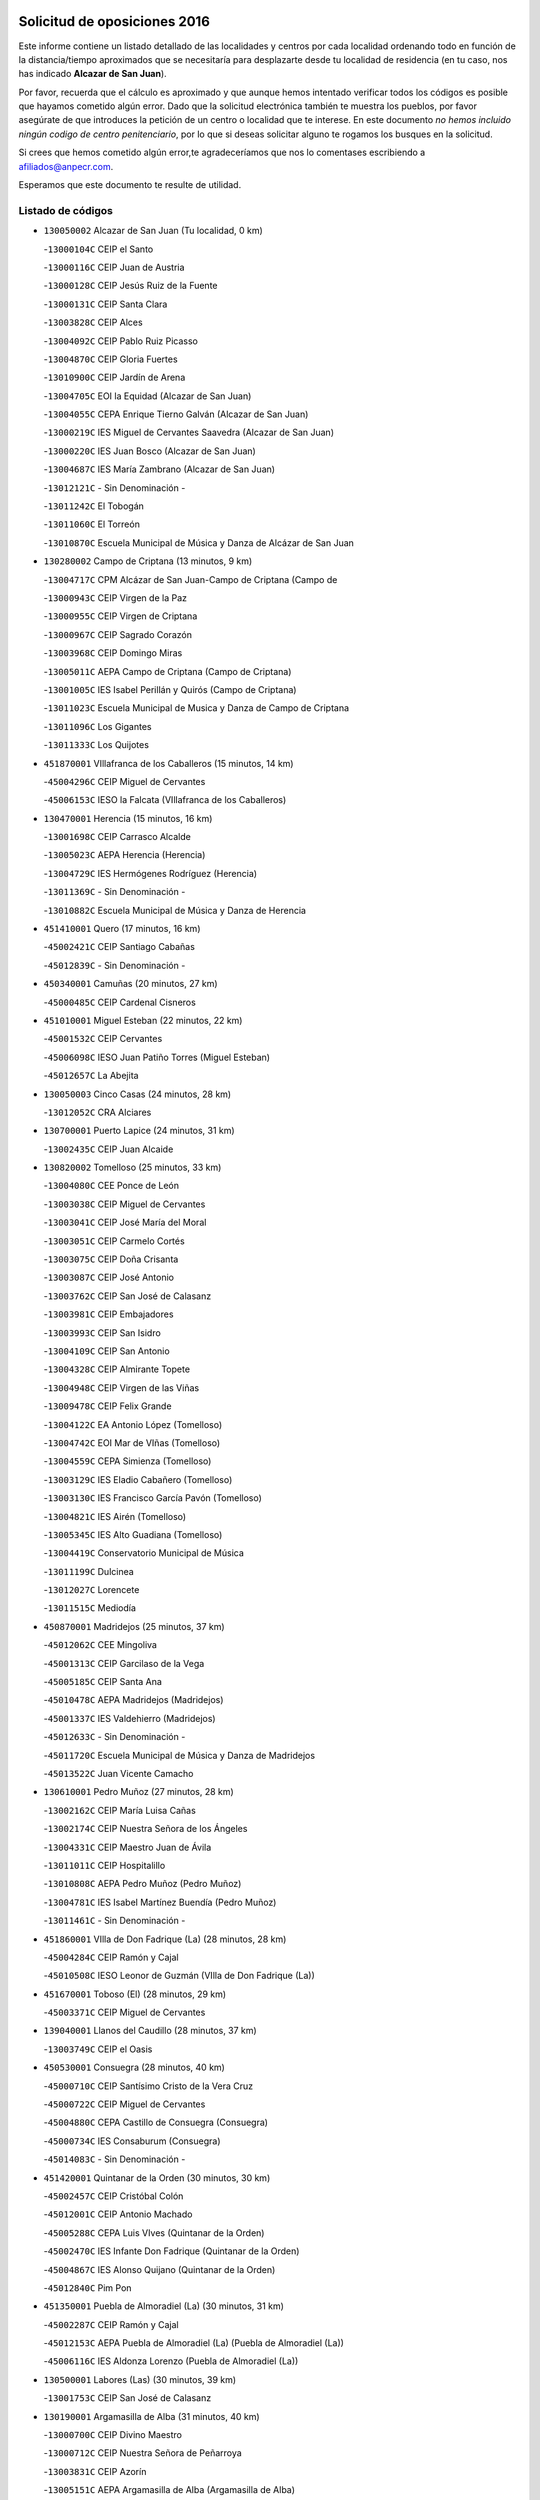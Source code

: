 

.. image:: logo.png
   :align: center

Solicitud de oposiciones 2016
======================================================

  
  
Este informe contiene un listado detallado de las localidades y centros por cada
localidad ordenando todo en función de la distancia/tiempo aproximados que se
necesitaría para desplazarte desde tu localidad de residencia (en tu caso,
nos has indicado **Alcazar de San Juan**).

Por favor, recuerda que el cálculo es aproximado y que aunque hemos
intentado verificar todos los códigos es posible que hayamos cometido algún
error. Dado que la solicitud electrónica también te muestra los pueblos, por
favor asegúrate de que introduces la petición de un centro o localidad que
te interese. En este documento
*no hemos incluido ningún codigo de centro penitenciario*, por lo que si deseas
solicitar alguno te rogamos los busques en la solicitud.

Si crees que hemos cometido algún error,te agradeceríamos que nos lo comentases
escribiendo a afiliados@anpecr.com.

Esperamos que este documento te resulte de utilidad.



Listado de códigos
-------------------


- ``130050002`` Alcazar de San Juan  (Tu localidad, 0 km)

  -``13000104C`` CEIP el Santo
    

  -``13000116C`` CEIP Juan de Austria
    

  -``13000128C`` CEIP Jesús Ruiz de la Fuente
    

  -``13000131C`` CEIP Santa Clara
    

  -``13003828C`` CEIP Alces
    

  -``13004092C`` CEIP Pablo Ruiz Picasso
    

  -``13004870C`` CEIP Gloria Fuertes
    

  -``13010900C`` CEIP Jardín de Arena
    

  -``13004705C`` EOI la Equidad (Alcazar de San Juan)
    

  -``13004055C`` CEPA Enrique Tierno Galván (Alcazar de San Juan)
    

  -``13000219C`` IES Miguel de Cervantes Saavedra (Alcazar de San Juan)
    

  -``13000220C`` IES Juan Bosco (Alcazar de San Juan)
    

  -``13004687C`` IES María Zambrano (Alcazar de San Juan)
    

  -``13012121C`` - Sin Denominación -
    

  -``13011242C`` El Tobogán
    

  -``13011060C`` El Torreón
    

  -``13010870C`` Escuela Municipal de Música y Danza de Alcázar de San Juan
    

- ``130280002`` Campo de Criptana  (13 minutos, 9 km)

  -``13004717C`` CPM Alcázar de San Juan-Campo de Criptana (Campo de
    

  -``13000943C`` CEIP Virgen de la Paz
    

  -``13000955C`` CEIP Virgen de Criptana
    

  -``13000967C`` CEIP Sagrado Corazón
    

  -``13003968C`` CEIP Domingo Miras
    

  -``13005011C`` AEPA Campo de Criptana (Campo de Criptana)
    

  -``13001005C`` IES Isabel Perillán y Quirós (Campo de Criptana)
    

  -``13011023C`` Escuela Municipal de Musica y Danza de Campo de Criptana
    

  -``13011096C`` Los Gigantes
    

  -``13011333C`` Los Quijotes
    

- ``451870001`` VIllafranca de los Caballeros  (15 minutos, 14 km)

  -``45004296C`` CEIP Miguel de Cervantes
    

  -``45006153C`` IESO la Falcata (VIllafranca de los Caballeros)
    

- ``130470001`` Herencia  (15 minutos, 16 km)

  -``13001698C`` CEIP Carrasco Alcalde
    

  -``13005023C`` AEPA Herencia (Herencia)
    

  -``13004729C`` IES Hermógenes Rodríguez (Herencia)
    

  -``13011369C`` - Sin Denominación -
    

  -``13010882C`` Escuela Municipal de Música y Danza de Herencia
    

- ``451410001`` Quero  (17 minutos, 16 km)

  -``45002421C`` CEIP Santiago Cabañas
    

  -``45012839C`` - Sin Denominación -
    

- ``450340001`` Camuñas  (20 minutos, 27 km)

  -``45000485C`` CEIP Cardenal Cisneros
    

- ``451010001`` Miguel Esteban  (22 minutos, 22 km)

  -``45001532C`` CEIP Cervantes
    

  -``45006098C`` IESO Juan Patiño Torres (Miguel Esteban)
    

  -``45012657C`` La Abejita
    

- ``130050003`` Cinco Casas  (24 minutos, 28 km)

  -``13012052C`` CRA Alciares
    

- ``130700001`` Puerto Lapice  (24 minutos, 31 km)

  -``13002435C`` CEIP Juan Alcaide
    

- ``130820002`` Tomelloso  (25 minutos, 33 km)

  -``13004080C`` CEE Ponce de León
    

  -``13003038C`` CEIP Miguel de Cervantes
    

  -``13003041C`` CEIP José María del Moral
    

  -``13003051C`` CEIP Carmelo Cortés
    

  -``13003075C`` CEIP Doña Crisanta
    

  -``13003087C`` CEIP José Antonio
    

  -``13003762C`` CEIP San José de Calasanz
    

  -``13003981C`` CEIP Embajadores
    

  -``13003993C`` CEIP San Isidro
    

  -``13004109C`` CEIP San Antonio
    

  -``13004328C`` CEIP Almirante Topete
    

  -``13004948C`` CEIP Virgen de las Viñas
    

  -``13009478C`` CEIP Felix Grande
    

  -``13004122C`` EA Antonio López (Tomelloso)
    

  -``13004742C`` EOI Mar de VIñas (Tomelloso)
    

  -``13004559C`` CEPA Simienza (Tomelloso)
    

  -``13003129C`` IES Eladio Cabañero (Tomelloso)
    

  -``13003130C`` IES Francisco García Pavón (Tomelloso)
    

  -``13004821C`` IES Airén (Tomelloso)
    

  -``13005345C`` IES Alto Guadiana (Tomelloso)
    

  -``13004419C`` Conservatorio Municipal de Música
    

  -``13011199C`` Dulcinea
    

  -``13012027C`` Lorencete
    

  -``13011515C`` Mediodía
    

- ``450870001`` Madridejos  (25 minutos, 37 km)

  -``45012062C`` CEE Mingoliva
    

  -``45001313C`` CEIP Garcilaso de la Vega
    

  -``45005185C`` CEIP Santa Ana
    

  -``45010478C`` AEPA Madridejos (Madridejos)
    

  -``45001337C`` IES Valdehierro (Madridejos)
    

  -``45012633C`` - Sin Denominación -
    

  -``45011720C`` Escuela Municipal de Música y Danza de Madridejos
    

  -``45013522C`` Juan Vicente Camacho
    

- ``130610001`` Pedro Muñoz  (27 minutos, 28 km)

  -``13002162C`` CEIP María Luisa Cañas
    

  -``13002174C`` CEIP Nuestra Señora de los Ángeles
    

  -``13004331C`` CEIP Maestro Juan de Ávila
    

  -``13011011C`` CEIP Hospitalillo
    

  -``13010808C`` AEPA Pedro Muñoz (Pedro Muñoz)
    

  -``13004781C`` IES Isabel Martínez Buendía (Pedro Muñoz)
    

  -``13011461C`` - Sin Denominación -
    

- ``451860001`` VIlla de Don Fadrique (La)  (28 minutos, 28 km)

  -``45004284C`` CEIP Ramón y Cajal
    

  -``45010508C`` IESO Leonor de Guzmán (VIlla de Don Fadrique (La))
    

- ``451670001`` Toboso (El)  (28 minutos, 29 km)

  -``45003371C`` CEIP Miguel de Cervantes
    

- ``139040001`` Llanos del Caudillo  (28 minutos, 37 km)

  -``13003749C`` CEIP el Oasis
    

- ``450530001`` Consuegra  (28 minutos, 40 km)

  -``45000710C`` CEIP Santísimo Cristo de la Vera Cruz
    

  -``45000722C`` CEIP Miguel de Cervantes
    

  -``45004880C`` CEPA Castillo de Consuegra (Consuegra)
    

  -``45000734C`` IES Consaburum (Consuegra)
    

  -``45014083C`` - Sin Denominación -
    

- ``451420001`` Quintanar de la Orden  (30 minutos, 30 km)

  -``45002457C`` CEIP Cristóbal Colón
    

  -``45012001C`` CEIP Antonio Machado
    

  -``45005288C`` CEPA Luis VIves (Quintanar de la Orden)
    

  -``45002470C`` IES Infante Don Fadrique (Quintanar de la Orden)
    

  -``45004867C`` IES Alonso Quijano (Quintanar de la Orden)
    

  -``45012840C`` Pim Pon
    

- ``451350001`` Puebla de Almoradiel (La)  (30 minutos, 31 km)

  -``45002287C`` CEIP Ramón y Cajal
    

  -``45012153C`` AEPA Puebla de Almoradiel (La) (Puebla de Almoradiel (La))
    

  -``45006116C`` IES Aldonza Lorenzo (Puebla de Almoradiel (La))
    

- ``130500001`` Labores (Las)  (30 minutos, 39 km)

  -``13001753C`` CEIP San José de Calasanz
    

- ``130190001`` Argamasilla de Alba  (31 minutos, 40 km)

  -``13000700C`` CEIP Divino Maestro
    

  -``13000712C`` CEIP Nuestra Señora de Peñarroya
    

  -``13003831C`` CEIP Azorín
    

  -``13005151C`` AEPA Argamasilla de Alba (Argamasilla de Alba)
    

  -``13005278C`` IES VIcente Cano (Argamasilla de Alba)
    

  -``13011308C`` Alba
    

- ``130970001`` VIllarta de San Juan  (32 minutos, 38 km)

  -``13003555C`` CEIP Nuestra Señora de la Paz
    

- ``130180001`` Arenas de San Juan  (33 minutos, 44 km)

  -``13000694C`` CEIP San Bernabé
    

- ``451850001`` VIllacañas  (35 minutos, 37 km)

  -``45004259C`` CEIP Santa Bárbara
    

  -``45010338C`` AEPA VIllacañas (VIllacañas)
    

  -``45004272C`` IES Garcilaso de la Vega (VIllacañas)
    

  -``45005321C`` IES Enrique de Arfe (VIllacañas)
    

- ``161330001`` Mota del Cuervo  (36 minutos, 40 km)

  -``16001624C`` CEIP Virgen de Manjavacas
    

  -``16009945C`` CEIP Santa Rita
    

  -``16004327C`` AEPA Mota del Cuervo (Mota del Cuervo)
    

  -``16004431C`` IES Julián Zarco (Mota del Cuervo)
    

  -``16009581C`` Balú
    

  -``16010017C`` Conservatorio Profesional de Música Mota del Cuervo
    

  -``16009593C`` El Santo
    

  -``16009295C`` Escuela Municipal de Música y Danza de Mota del Cuervo
    

- ``451920001`` VIllanueva de Alcardete  (36 minutos, 41 km)

  -``45004363C`` CEIP Nuestra Señora de la Piedad
    

- ``451770001`` Urda  (37 minutos, 54 km)

  -``45004132C`` CEIP Santo Cristo
    

  -``45012979C`` Blasa Ruíz
    

- ``450840001`` Lillo  (38 minutos, 43 km)

  -``45001222C`` CEIP Marcelino Murillo
    

  -``45012611C`` Tris-Tras
    

- ``130530003`` Manzanares  (38 minutos, 48 km)

  -``13001923C`` CEIP Divina Pastora
    

  -``13001935C`` CEIP Altagracia
    

  -``13003853C`` CEIP la Candelaria
    

  -``13004390C`` CEIP Enrique Tierno Galván
    

  -``13004079C`` CEPA San Blas (Manzanares)
    

  -``13001984C`` IES Pedro Álvarez Sotomayor (Manzanares)
    

  -``13003798C`` IES Azuer (Manzanares)
    

  -``13011400C`` - Sin Denominación -
    

  -``13009594C`` Guillermo Calero
    

  -``13011151C`` La Ínsula
    

- ``451750001`` Turleque  (38 minutos, 55 km)

  -``45004119C`` CEIP Fernán González
    

- ``130780001`` Socuellamos  (38 minutos, 56 km)

  -``13002873C`` CEIP Gerardo Martínez
    

  -``13002885C`` CEIP el Coso
    

  -``13004316C`` CEIP Carmen Arias
    

  -``13005163C`` AEPA Socuellamos (Socuellamos)
    

  -``13002903C`` IES Fernando de Mena (Socuellamos)
    

  -``13011497C`` Arco Iris
    

- ``451660001`` Tembleque  (38 minutos, 61 km)

  -``45003361C`` CEIP Antonia González
    

  -``45012918C`` Cervantes II
    

- ``450540001`` Corral de Almaguer  (40 minutos, 52 km)

  -``45000783C`` CEIP Nuestra Señora de la Muela
    

  -``45005801C`` IES la Besana (Corral de Almaguer)
    

  -``45012517C`` - Sin Denominación -
    

- ``450900001`` Manzaneque  (41 minutos, 70 km)

  -``45001398C`` CEIP Álvarez de Toledo
    

  -``45012645C`` - Sin Denominación -
    

- ``161240001`` Mesas (Las)  (42 minutos, 44 km)

  -``16001533C`` CEIP Hermanos Amorós Fernández
    

  -``16004303C`` AEPA Mesas (Las) (Mesas (Las))
    

  -``16009970C`` IESO Mesas (Las) (Mesas (Las))
    

- ``130960001`` VIllarrubia de los Ojos  (42 minutos, 49 km)

  -``13003521C`` CEIP Rufino Blanco
    

  -``13003658C`` CEIP Virgen de la Sierra
    

  -``13005060C`` AEPA VIllarrubia de los Ojos (VIllarrubia de los Ojos)
    

  -``13004900C`` IES Guadiana (VIllarrubia de los Ojos)
    

- ``161530001`` Pedernoso (El)  (42 minutos, 50 km)

  -``16001821C`` CEIP Juan Gualberto Avilés
    

- ``451490001`` Romeral (El)  (42 minutos, 66 km)

  -``45002627C`` CEIP Silvano Cirujano
    

- ``450710001`` Guardia (La)  (42 minutos, 71 km)

  -``45001052C`` CEIP Valentín Escobar
    

- ``451060001`` Mora  (43 minutos, 72 km)

  -``45001623C`` CEIP José Ramón Villa
    

  -``45001672C`` CEIP Fernando Martín
    

  -``45010466C`` AEPA Mora (Mora)
    

  -``45006220C`` IES Peñas Negras (Mora)
    

  -``45012670C`` - Sin Denominación -
    

  -``45012682C`` - Sin Denominación -
    

- ``130540001`` Membrilla  (44 minutos, 52 km)

  -``13001996C`` CEIP Virgen del Espino
    

  -``13002009C`` CEIP San José de Calasanz
    

  -``13005102C`` AEPA Membrilla (Membrilla)
    

  -``13005291C`` IES Marmaria (Membrilla)
    

  -``13011412C`` Lope de Vega
    

- ``162490001`` VIllamayor de Santiago  (44 minutos, 53 km)

  -``16002781C`` CEIP Gúzquez
    

  -``16004364C`` AEPA VIllamayor de Santiago (VIllamayor de Santiago)
    

  -``16004510C`` IESO Ítaca (VIllamayor de Santiago)
    

- ``160330001`` Belmonte  (45 minutos, 56 km)

  -``16000280C`` CEIP Fray Luis de León
    

  -``16004406C`` IES San Juan del Castillo (Belmonte)
    

  -``16009830C`` La Lengua de las Mariposas
    

- ``130870002`` Consolacion  (46 minutos, 62 km)

  -``13003348C`` CEIP Virgen de Consolación
    

- ``451240002`` Orgaz  (46 minutos, 77 km)

  -``45002093C`` CEIP Conde de Orgaz
    

  -``45013662C`` Escuela Municipal de Música de Orgaz
    

  -``45012761C`` Nube de Algodón
    

- ``450940001`` Mascaraque  (46 minutos, 78 km)

  -``45001441C`` CEIP Juan de Padilla
    

- ``451900001`` VIllaminaya  (46 minutos, 78 km)

  -``45004338C`` CEIP Santo Domingo de Silos
    

- ``161000001`` Hinojosos (Los)  (47 minutos, 52 km)

  -``16009362C`` CRA Airén
    

- ``161540001`` Pedroñeras (Las)  (47 minutos, 58 km)

  -``16001831C`` CEIP Adolfo Martínez Chicano
    

  -``16004297C`` AEPA Pedroñeras (Las) (Pedroñeras (Las))
    

  -``16004066C`` IES Fray Luis de León (Pedroñeras (Las))
    

- ``452000005`` Yebenes (Los)  (47 minutos, 68 km)

  -``45004478C`` CEIP San José de Calasanz
    

  -``45012050C`` AEPA Yebenes (Los) (Yebenes (Los))
    

  -``45005689C`` IES Guadalerzas (Yebenes (Los))
    

- ``020810003`` VIllarrobledo  (47 minutos, 75 km)

  -``02003065C`` CEIP Don Francisco Giner de los Ríos
    

  -``02003077C`` CEIP Graciano Atienza
    

  -``02003089C`` CEIP Jiménez de Córdoba
    

  -``02003090C`` CEIP Virrey Morcillo
    

  -``02003132C`` CEIP Virgen de la Caridad
    

  -``02004291C`` CEIP Diego Requena
    

  -``02008968C`` CEIP Barranco Cafetero
    

  -``02004471C`` EOI Menéndez Pelayo (VIllarrobledo)
    

  -``02003880C`` CEPA Alonso Quijano (VIllarrobledo)
    

  -``02003120C`` IES VIrrey Morcillo (VIllarrobledo)
    

  -``02003651C`` IES Octavio Cuartero (VIllarrobledo)
    

  -``02005189C`` IES Cencibel (VIllarrobledo)
    

  -``02008439C`` UO CP Francisco Giner de los Rios
    

- ``450120001`` Almonacid de Toledo  (47 minutos, 82 km)

  -``45000187C`` CEIP Virgen de la Oliva
    

- ``450270001`` Cabezamesada  (48 minutos, 59 km)

  -``45000394C`` CEIP Alonso de Cárdenas
    

- ``450590001`` Dosbarrios  (48 minutos, 83 km)

  -``45000862C`` CEIP San Isidro Labrador
    

  -``45014034C`` Garabatos
    

- ``162430002`` VIllaescusa de Haro  (49 minutos, 62 km)

  -``16004145C`` CRA Alonso Quijano
    

- ``130790001`` Solana (La)  (50 minutos, 63 km)

  -``13002927C`` CEIP Sagrado Corazón
    

  -``13002939C`` CEIP Romero Peña
    

  -``13002940C`` CEIP el Santo
    

  -``13004833C`` CEIP el Humilladero
    

  -``13004894C`` CEIP Javier Paulino Pérez
    

  -``13010912C`` CEIP la Moheda
    

  -``13011001C`` CEIP Federico Romero
    

  -``13002976C`` IES Modesto Navarro (Solana (La))
    

  -``13010924C`` IES Clara Campoamor (Solana (La))
    

- ``130390001`` Daimiel  (50 minutos, 65 km)

  -``13001479C`` CEIP San Isidro
    

  -``13001480C`` CEIP Infante Don Felipe
    

  -``13001492C`` CEIP la Espinosa
    

  -``13004572C`` CEIP Calatrava
    

  -``13004663C`` CEIP Albuera
    

  -``13004641C`` CEPA Miguel de Cervantes (Daimiel)
    

  -``13001595C`` IES Ojos del Guadiana (Daimiel)
    

  -``13003737C`` IES Juan D&#39;Opazo (Daimiel)
    

  -``13009508C`` Escuela Municipal de Música y Danza de Daimiel
    

  -``13011126C`` Sancho
    

  -``13011138C`` Virgen de las Cruces
    

- ``130440003`` Fuente el Fresno  (50 minutos, 66 km)

  -``13001650C`` CEIP Miguel Delibes
    

  -``13012180C`` Mundo Infantil
    

- ``450920001`` Marjaliza  (50 minutos, 74 km)

  -``45006037C`` CEIP San Juan
    

- ``451070001`` Nambroca  (51 minutos, 89 km)

  -``45001726C`` CEIP la Fuente
    

  -``45012694C`` - Sin Denominación -
    

- ``450780001`` Huerta de Valdecarabanos  (52 minutos, 86 km)

  -``45001121C`` CEIP Virgen del Rosario de Pastores
    

  -``45012578C`` Garabatos
    

- ``020570002`` Ossa de Montiel  (53 minutos, 73 km)

  -``02002462C`` CEIP Enriqueta Sánchez
    

  -``02008853C`` AEPA Ossa de Montiel (Ossa de Montiel)
    

  -``02005153C`` IESO Belerma (Ossa de Montiel)
    

  -``02009407C`` - Sin Denominación -
    

- ``451930001`` VIllanueva de Bogas  (53 minutos, 81 km)

  -``45004375C`` CEIP Santa Ana
    

- ``130740001`` San Carlos del Valle  (54 minutos, 73 km)

  -``13002824C`` CEIP San Juan Bosco
    

- ``451630002`` Sonseca  (54 minutos, 89 km)

  -``45002883C`` CEIP San Juan Evangelista
    

  -``45012074C`` CEIP Peñamiel
    

  -``45005926C`` CEPA Cum Laude (Sonseca)
    

  -``45005355C`` IES la Sisla (Sonseca)
    

  -``45012891C`` Arco Iris
    

  -``45010351C`` Escuela Municipal de Música y Danza de Sonseca
    

  -``45012244C`` Virgen de la Salud
    

- ``451210001`` Ocaña  (54 minutos, 91 km)

  -``45002020C`` CEIP San José de Calasanz
    

  -``45012177C`` CEIP Pastor Poeta
    

  -``45005631C`` CEPA Gutierre de Cárdenas (Ocaña)
    

  -``45004685C`` IES Alonso de Ercilla (Ocaña)
    

  -``45004791C`` IES Miguel Hernández (Ocaña)
    

  -``45013731C`` - Sin Denominación -
    

  -``45012232C`` Mesa de Ocaña
    

- ``450230001`` Burguillos de Toledo  (54 minutos, 96 km)

  -``45000357C`` CEIP Victorio Macho
    

  -``45013625C`` La Campana
    

- ``450520001`` Cobisa  (55 minutos, 98 km)

  -``45000692C`` CEIP Cardenal Tavera
    

  -``45011793C`` CEIP Gloria Fuertes
    

  -``45013601C`` Escuela Municipal de Música y Danza de Cobisa
    

  -``45012499C`` Los Cotos
    

- ``161060001`` Horcajo de Santiago  (56 minutos, 70 km)

  -``16001314C`` CEIP José Montalvo
    

  -``16004352C`` AEPA Horcajo de Santiago (Horcajo de Santiago)
    

  -``16004492C`` IES Orden de Santiago (Horcajo de Santiago)
    

  -``16009544C`` Hervás y Panduro
    

- ``161710001`` Provencio (El)  (56 minutos, 70 km)

  -``16001995C`` CEIP Infanta Cristina
    

  -``16009416C`` AEPA Provencio (El) (Provencio (El))
    

  -``16009283C`` IESO Tomás de la Fuente Jurado (Provencio (El))
    

- ``450010001`` Ajofrin  (56 minutos, 91 km)

  -``45000011C`` CEIP Jacinto Guerrero
    

  -``45012335C`` La Casa de los Duendes
    

- ``161900002`` San Clemente  (56 minutos, 97 km)

  -``16002151C`` CEIP Rafael López de Haro
    

  -``16004340C`` CEPA Campos del Záncara (San Clemente)
    

  -``16002173C`` IES Diego Torrente Pérez (San Clemente)
    

  -``16009647C`` - Sin Denominación -
    

- ``130870001`` Valdepeñas  (57 minutos, 80 km)

  -``13010948C`` CEE María Luisa Navarro Margati
    

  -``13003211C`` CEIP Jesús Baeza
    

  -``13003221C`` CEIP Lorenzo Medina
    

  -``13003233C`` CEIP Jesús Castillo
    

  -``13003245C`` CEIP Lucero
    

  -``13003257C`` CEIP Luis Palacios
    

  -``13004006C`` CEIP Maestro Juan Alcaide
    

  -``13004845C`` EOI Ciudad de Valdepeñas (Valdepeñas)
    

  -``13004225C`` CEPA Francisco de Quevedo (Valdepeñas)
    

  -``13003324C`` IES Bernardo de Balbuena (Valdepeñas)
    

  -``13003336C`` IES Gregorio Prieto (Valdepeñas)
    

  -``13004766C`` IES Francisco Nieva (Valdepeñas)
    

  -``13011552C`` Cachiporro
    

  -``13011205C`` Cervantes
    

  -``13009533C`` Ignacio Morales Nieva
    

  -``13011217C`` Virgen de la Consolación
    

- ``130830001`` Torralba de Calatrava  (57 minutos, 81 km)

  -``13003142C`` CEIP Cristo del Consuelo
    

  -``13011527C`` El Arca de los Sueños
    

  -``13012040C`` Escuela de Música de Torralba de Calatrava
    

- ``451910001`` VIllamuelas  (57 minutos, 91 km)

  -``45004341C`` CEIP Santa María Magdalena
    

- ``452020001`` Yepes  (57 minutos, 93 km)

  -``45004557C`` CEIP Rafael García Valiño
    

  -``45006177C`` IES Carpetania (Yepes)
    

  -``45013078C`` Fuentearriba
    

- ``451150001`` Noblejas  (57 minutos, 94 km)

  -``45001908C`` CEIP Santísimo Cristo de las Injurias
    

  -``45012037C`` AEPA Noblejas (Noblejas)
    

  -``45012712C`` Rosa Sensat
    

- ``139020001`` Ruidera  (58 minutos, 69 km)

  -``13000736C`` CEIP Juan Aguilar Molina
    

- ``451980001`` VIllatobas  (58 minutos, 75 km)

  -``45004454C`` CEIP Sagrado Corazón de Jesús
    

- ``130520003`` Malagon  (58 minutos, 77 km)

  -``13001790C`` CEIP Cañada Real
    

  -``13001819C`` CEIP Santa Teresa
    

  -``13005035C`` AEPA Malagon (Malagon)
    

  -``13004730C`` IES Estados del Duque (Malagon)
    

  -``13011141C`` Santa Teresa de Jesús
    

- ``130230001`` Bolaños de Calatrava  (59 minutos, 79 km)

  -``13000803C`` CEIP Fernando III el Santo
    

  -``13000815C`` CEIP Arzobispo Calzado
    

  -``13003786C`` CEIP Virgen del Monte
    

  -``13004936C`` CEIP Molino de Viento
    

  -``13010821C`` AEPA Bolaños de Calatrava (Bolaños de Calatrava)
    

  -``13004778C`` IES Berenguela de Castilla (Bolaños de Calatrava)
    

  -``13011084C`` El Castillo
    

  -``13011977C`` Mundo Mágico
    

- ``130310001`` Carrion de Calatrava  (59 minutos, 89 km)

  -``13001030C`` CEIP Nuestra Señora de la Encarnación
    

  -``13011345C`` Clara Campoamor
    

- ``450960002`` Mazarambroz  (59 minutos, 93 km)

  -``45001477C`` CEIP Nuestra Señora del Sagrario
    

- ``450500001`` Ciruelos  (59 minutos, 96 km)

  -``45000679C`` CEIP Santísimo Cristo de la Misericordia
    

- ``020480001`` Minaya  (59 minutos, 101 km)

  -``02002255C`` CEIP Diego Ciller Montoya
    

  -``02009341C`` Garabatos
    

- ``450160001`` Arges  (59 minutos, 102 km)

  -``45000278C`` CEIP Tirso de Molina
    

  -``45011781C`` CEIP Miguel de Cervantes
    

  -``45012360C`` Ángel de la Guarda
    

  -``45013595C`` San Isidro Labrador
    

- ``451680001`` Toledo  (59 minutos, 103 km)

  -``45005574C`` CEE Ciudad de Toledo
    

  -``45005011C`` CPM Jacinto Guerrero (Toledo)
    

  -``45003383C`` CEIP la Candelaria
    

  -``45003401C`` CEIP Ángel del Alcázar
    

  -``45003644C`` CEIP Fábrica de Armas
    

  -``45003668C`` CEIP Santa Teresa
    

  -``45003929C`` CEIP Jaime de Foxa
    

  -``45003942C`` CEIP Alfonso Vi
    

  -``45004806C`` CEIP Garcilaso de la Vega
    

  -``45004818C`` CEIP Gómez Manrique
    

  -``45004843C`` CEIP Ciudad de Nara
    

  -``45004892C`` CEIP San Lucas y María
    

  -``45004971C`` CEIP Juan de Padilla
    

  -``45005203C`` CEIP Escultor Alberto Sánchez
    

  -``45005239C`` CEIP Gregorio Marañón
    

  -``45005318C`` CEIP Ciudad de Aquisgrán
    

  -``45010296C`` CEIP Europa
    

  -``45010302C`` CEIP Valparaíso
    

  -``45003930C`` EA Toledo (Toledo)
    

  -``45005483C`` EOI Raimundo de Toledo (Toledo)
    

  -``45004946C`` CEPA Gustavo Adolfo Bécquer (Toledo)
    

  -``45005641C`` CEPA Polígono (Toledo)
    

  -``45003796C`` IES Universidad Laboral (Toledo)
    

  -``45003863C`` IES el Greco (Toledo)
    

  -``45003875C`` IES Azarquiel (Toledo)
    

  -``45004752C`` IES Alfonso X el Sabio (Toledo)
    

  -``45004909C`` IES Juanelo Turriano (Toledo)
    

  -``45005240C`` IES Sefarad (Toledo)
    

  -``45005562C`` IES Carlos III (Toledo)
    

  -``45006301C`` IES María Pacheco (Toledo)
    

  -``45006311C`` IESO Princesa Galiana (Toledo)
    

  -``45600235C`` Academia de Infanteria de Toledo
    

  -``45013765C`` - Sin Denominación -
    

  -``45500007C`` Academia de Infantería
    

  -``45013790C`` Ana María Matute
    

  -``45012931C`` Ángel de la Guarda
    

  -``45012281C`` Castilla-La Mancha
    

  -``45012293C`` Cristo de la Vega
    

  -``45005847C`` Diego Ortiz
    

  -``45012301C`` El Olivo
    

  -``45013935C`` Gloria Fuertes
    

  -``45012311C`` La Cigarra
    

- ``451710001`` Torre de Esteban Hambran (La)  (59 minutos, 103 km)

  -``45004016C`` CEIP Juan Aguado
    

- ``020530001`` Munera  (1h, 84 km)

  -``02002334C`` CEIP Cervantes
    

  -``02004914C`` AEPA Munera (Munera)
    

  -``02005131C`` IESO Bodas de Camacho (Munera)
    

  -``02009365C`` Sanchica
    

- ``451970001`` VIllasequilla  (1h, 96 km)

  -``45004442C`` CEIP San Isidro Labrador
    

- ``451950001`` VIllarrubia de Santiago  (1h, 102 km)

  -``45004399C`` CEIP Nuestra Señora del Castellar
    

- ``160860001`` Fuente de Pedro Naharro  (1h 1min, 79 km)

  -``16004182C`` CRA Retama
    

  -``16009891C`` Rosa León
    

- ``130100002`` Pozo de la Serna  (1h 1min, 81 km)

  -``13000335C`` CEIP Sagrado Corazón
    

- ``130100001`` Alhambra  (1h 1min, 82 km)

  -``13000323C`` CEIP Nuestra Señora de Fátima
    

- ``451230001`` Ontigola  (1h 1min, 102 km)

  -``45002056C`` CEIP Virgen del Rosario
    

  -``45013819C`` - Sin Denominación -
    

- ``160610001`` Casas de Fernando Alonso  (1h 1min, 109 km)

  -``16004170C`` CRA Tomás y Valiente
    

- ``161860001`` Saelices  (1h 2min, 80 km)

  -``16009386C`` CRA Segóbriga
    

- ``130400001`` Fernan Caballero  (1h 2min, 83 km)

  -``13001601C`` CEIP Manuel Sastre Velasco
    

  -``13012167C`` Concha Mera
    

- ``450190003`` Perdices (Las)  (1h 2min, 107 km)

  -``45011771C`` CEIP Pintor Tomás Camarero
    

- ``160070001`` Alberca de Zancara (La)  (1h 3min, 77 km)

  -``16004111C`` CRA Jorge Manrique
    

- ``130770001`` Santa Cruz de Mudela  (1h 3min, 95 km)

  -``13002851C`` CEIP Cervantes
    

  -``13010869C`` AEPA Santa Cruz de Mudela (Santa Cruz de Mudela)
    

  -``13005205C`` IES Máximo Laguna (Santa Cruz de Mudela)
    

  -``13011485C`` Gloria Fuertes
    

- ``450830001`` Layos  (1h 3min, 106 km)

  -``45001210C`` CEIP María Magdalena
    

- ``451220001`` Olias del Rey  (1h 3min, 110 km)

  -``45002044C`` CEIP Pedro Melendo García
    

  -``45012748C`` Árbol Mágico
    

  -``45012751C`` Bosque de los Sueños
    

- ``130580001`` Moral de Calatrava  (1h 4min, 93 km)

  -``13002113C`` CEIP Agustín Sanz
    

  -``13004869C`` CEIP Manuel Clemente
    

  -``13010985C`` AEPA Moral de Calatrava (Moral de Calatrava)
    

  -``13005311C`` IES Peñalba (Moral de Calatrava)
    

  -``13011451C`` - Sin Denominación -
    

- ``450700001`` Guadamur  (1h 4min, 110 km)

  -``45001040C`` CEIP Nuestra Señora de la Natividad
    

  -``45012554C`` La Casita de Elia
    

- ``130320001`` Carrizosa  (1h 5min, 91 km)

  -``13001054C`` CEIP Virgen del Salido
    

- ``020190001`` Bonillo (El)  (1h 5min, 93 km)

  -``02001381C`` CEIP Antón Díaz
    

  -``02004896C`` AEPA Bonillo (El) (Bonillo (El))
    

  -``02004422C`` IES las Sabinas (Bonillo (El))
    

- ``161980001`` Sisante  (1h 5min, 114 km)

  -``16002264C`` CEIP Fernández Turégano
    

  -``16004418C`` IESO Camino Romano (Sisante)
    

  -``16009659C`` La Colmena
    

- ``451560001`` Santa Cruz de la Zarza  (1h 6min, 80 km)

  -``45002721C`` CEIP Eduardo Palomo Rodríguez
    

  -``45006190C`` IESO Velsinia (Santa Cruz de la Zarza)
    

  -``45012864C`` - Sin Denominación -
    

- ``130130001`` Almagro  (1h 6min, 88 km)

  -``13000402C`` CEIP Miguel de Cervantes Saavedra
    

  -``13000414C`` CEIP Diego de Almagro
    

  -``13004377C`` CEIP Paseo Viejo de la Florida
    

  -``13010811C`` AEPA Almagro (Almagro)
    

  -``13000451C`` IES Antonio Calvín (Almagro)
    

  -``13000475C`` IES Clavero Fernández de Córdoba (Almagro)
    

  -``13011072C`` La Comedia
    

  -``13011278C`` Marioneta
    

  -``13009569C`` Pablo Molina
    

- ``130560001`` Miguelturra  (1h 6min, 98 km)

  -``13002061C`` CEIP el Pradillo
    

  -``13002071C`` CEIP Santísimo Cristo de la Misericordia
    

  -``13004973C`` CEIP Benito Pérez Galdós
    

  -``13009521C`` CEIP Clara Campoamor
    

  -``13005047C`` AEPA Miguelturra (Miguelturra)
    

  -``13004808C`` IES Campo de Calatrava (Miguelturra)
    

  -``13011424C`` - Sin Denominación -
    

  -``13011606C`` Escuela Municipal de Música de Miguelturra
    

  -``13012118C`` Municipal Nº 2
    

- ``451330001`` Polan  (1h 6min, 111 km)

  -``45002241C`` CEIP José María Corcuera
    

  -``45012141C`` AEPA Polan (Polan)
    

  -``45012785C`` Arco Iris
    

- ``450190001`` Bargas  (1h 6min, 113 km)

  -``45000308C`` CEIP Santísimo Cristo de la Sala
    

  -``45005653C`` IES Julio Verne (Bargas)
    

  -``45012372C`` Gloria Fuertes
    

  -``45012384C`` Pinocho
    

- ``130340002`` Ciudad Real  (1h 7min, 95 km)

  -``13001224C`` CEE Puerta de Santa María
    

  -``13004341C`` CPM Marcos Redondo (Ciudad Real)
    

  -``13001078C`` CEIP Alcalde José Cruz Prado
    

  -``13001091C`` CEIP Pérez Molina
    

  -``13001108C`` CEIP Ciudad Jardín
    

  -``13001111C`` CEIP Ángel Andrade
    

  -``13001121C`` CEIP Dulcinea del Toboso
    

  -``13001157C`` CEIP José María de la Fuente
    

  -``13001169C`` CEIP Jorge Manrique
    

  -``13001170C`` CEIP Pío XII
    

  -``13001391C`` CEIP Carlos Eraña
    

  -``13003889C`` CEIP Miguel de Cervantes
    

  -``13003890C`` CEIP Juan Alcaide
    

  -``13004389C`` CEIP Carlos Vázquez
    

  -``13004444C`` CEIP Ferroviario
    

  -``13004651C`` CEIP Cristóbal Colón
    

  -``13004754C`` CEIP Santo Tomás de Villanueva Nº 16
    

  -``13004857C`` CEIP María de Pacheco
    

  -``13004882C`` CEIP Alcalde José Maestro
    

  -``13009466C`` CEIP Don Quijote
    

  -``13001406C`` EA Pedro Almodóvar (Ciudad Real)
    

  -``13004134C`` EOI Prado de Alarcos (Ciudad Real)
    

  -``13004067C`` CEPA Antonio Gala (Ciudad Real)
    

  -``13001327C`` IES Maestre de Calatrava (Ciudad Real)
    

  -``13001339C`` IES Maestro Juan de Ávila (Ciudad Real)
    

  -``13001340C`` IES Santa María de Alarcos (Ciudad Real)
    

  -``13003920C`` IES Hernán Pérez del Pulgar (Ciudad Real)
    

  -``13004456C`` IES Torreón del Alcázar (Ciudad Real)
    

  -``13004675C`` IES Atenea (Ciudad Real)
    

  -``13003683C`` Deleg Prov Educación Ciudad Real
    

  -``9555C`` Int. fuera provincia
    

  -``13010274C`` UO Ciudad Jardin
    

  -``45011707C`` UO CEE Ciudad de Toledo
    

  -``13011102C`` Alfonso X
    

  -``13011114C`` El Lirio
    

  -``13011370C`` La Flauta Mágica
    

  -``13011382C`` La Granja
    

- ``130640001`` Poblete  (1h 7min, 104 km)

  -``13002290C`` CEIP la Alameda
    

- ``451020002`` Mocejon  (1h 7min, 113 km)

  -``45001544C`` CEIP Miguel de Cervantes
    

  -``45012049C`` AEPA Mocejon (Mocejon)
    

  -``45012669C`` La Oca
    

- ``450250001`` Cabañas de la Sagra  (1h 7min, 118 km)

  -``45000370C`` CEIP San Isidro Labrador
    

  -``45013704C`` Gloria Fuertes
    

- ``450880001`` Magan  (1h 7min, 118 km)

  -``45001349C`` CEIP Santa Marina
    

  -``45013959C`` Soletes
    

- ``451960002`` VIllaseca de la Sagra  (1h 7min, 119 km)

  -``45004429C`` CEIP Virgen de las Angustias
    

- ``130930001`` VIllanueva de los Infantes  (1h 8min, 93 km)

  -``13003440C`` CEIP Arqueólogo García Bellido
    

  -``13005175C`` CEPA Miguel de Cervantes (VIllanueva de los Infantes)
    

  -``13003464C`` IES Francisco de Quevedo (VIllanueva de los Infantes)
    

  -``13004018C`` IES Ramón Giraldo (VIllanueva de los Infantes)
    

- ``130660001`` Pozuelo de Calatrava  (1h 8min, 94 km)

  -``13002368C`` CEIP José María de la Fuente
    

  -``13005059C`` AEPA Pozuelo de Calatrava (Pozuelo de Calatrava)
    

- ``130850001`` Torrenueva  (1h 8min, 94 km)

  -``13003181C`` CEIP Santiago el Mayor
    

  -``13011540C`` Nuestra Señora de la Cabeza
    

- ``020430001`` Lezuza  (1h 8min, 99 km)

  -``02007851C`` CRA Camino de Aníbal
    

  -``02008956C`` AEPA Lezuza (Lezuza)
    

  -``02010033C`` - Sin Denominación -
    

- ``130160001`` Almuradiel  (1h 8min, 108 km)

  -``13000633C`` CEIP Santiago Apóstol
    

- ``451610004`` Seseña Nuevo  (1h 8min, 118 km)

  -``45002810C`` CEIP Fernando de Rojas
    

  -``45010363C`` CEIP Gloria Fuertes
    

  -``45011951C`` CEIP el Quiñón
    

  -``45010399C`` CEPA Seseña Nuevo (Seseña Nuevo)
    

  -``45012876C`` Burbujas
    

- ``452040001`` Yunclillos  (1h 8min, 120 km)

  -``45004594C`` CEIP Nuestra Señora de la Salud
    

- ``169010001`` Carrascosa del Campo  (1h 9min, 95 km)

  -``16004376C`` AEPA Carrascosa del Campo (Carrascosa del Campo)
    

- ``451400001`` Pulgar  (1h 9min, 107 km)

  -``45002411C`` CEIP Nuestra Señora de la Blanca
    

  -``45012827C`` Pulgarcito
    

- ``020690001`` Roda (La)  (1h 9min, 122 km)

  -``02002711C`` CEIP José Antonio
    

  -``02002723C`` CEIP Juan Ramón Ramírez
    

  -``02002796C`` CEIP Tomás Navarro Tomás
    

  -``02004124C`` CEIP Miguel Hernández
    

  -``02010185C`` Eeoi de Roda (La) (Roda (La))
    

  -``02004793C`` AEPA Roda (La) (Roda (La))
    

  -``02002760C`` IES Doctor Alarcón Santón (Roda (La))
    

  -``02002784C`` IES Maestro Juan Rubio (Roda (La))
    

- ``130880001`` Valenzuela de Calatrava  (1h 10min, 94 km)

  -``13003361C`` CEIP Nuestra Señora del Rosario
    

- ``130450001`` Granatula de Calatrava  (1h 10min, 96 km)

  -``13001662C`` CEIP Nuestra Señora Oreto y Zuqueca
    

- ``450550001`` Cuerva  (1h 10min, 110 km)

  -``45000795C`` CEIP Soledad Alonso Dorado
    

- ``452030001`` Yuncler  (1h 10min, 124 km)

  -``45004582C`` CEIP Remigio Laín
    

- ``450140001`` Añover de Tajo  (1h 11min, 119 km)

  -``45000230C`` CEIP Conde de Mayalde
    

  -``45006049C`` IES San Blas (Añover de Tajo)
    

  -``45012359C`` - Sin Denominación -
    

  -``45013881C`` Puliditos
    

- ``450030001`` Albarreal de Tajo  (1h 11min, 122 km)

  -``45000035C`` CEIP Benjamín Escalonilla
    

- ``450320001`` Camarenilla  (1h 11min, 122 km)

  -``45000451C`` CEIP Nuestra Señora del Rosario
    

- ``451470001`` Rielves  (1h 11min, 124 km)

  -``45002551C`` CEIP Maximina Felisa Gómez Aguero
    

- ``161020001`` Honrubia  (1h 11min, 129 km)

  -``16004561C`` CRA los Girasoles
    

- ``130080001`` Alcubillas  (1h 12min, 101 km)

  -``13000301C`` CEIP Nuestra Señora del Rosario
    

- ``020150001`` Barrax  (1h 12min, 109 km)

  -``02001275C`` CEIP Benjamín Palencia
    

  -``02004811C`` AEPA Barrax (Barrax)
    

- ``451160001`` Noez  (1h 12min, 119 km)

  -``45001945C`` CEIP Santísimo Cristo de la Salud
    

- ``451890001`` VIllamiel de Toledo  (1h 12min, 120 km)

  -``45004326C`` CEIP Nuestra Señora de la Redonda
    

- ``451610003`` Seseña  (1h 12min, 121 km)

  -``45002809C`` CEIP Gabriel Uriarte
    

  -``45010442C`` CEIP Sisius
    

  -``45011823C`` CEIP Juan Carlos I
    

  -``45005677C`` IES Margarita Salas (Seseña)
    

  -``45006244C`` IES las Salinas (Seseña)
    

  -``45012888C`` Pequeñines
    

- ``451880001`` VIllaluenga de la Sagra  (1h 12min, 124 km)

  -``45004302C`` CEIP Juan Palarea
    

  -``45006165C`` IES Castillo del Águila (VIllaluenga de la Sagra)
    

- ``162030001`` Tarancon  (1h 13min, 90 km)

  -``16002321C`` CEIP Duque de Riánsares
    

  -``16004443C`` CEIP Gloria Fuertes
    

  -``16003657C`` CEPA Altomira (Tarancon)
    

  -``16004534C`` IES la Hontanilla (Tarancon)
    

  -``16009453C`` Nuestra Señora de Riansares
    

  -``16009660C`` San Isidro
    

  -``16009672C`` Santa Quiteria
    

- ``450210001`` Borox  (1h 13min, 120 km)

  -``45000321C`` CEIP Nuestra Señora de la Salud
    

- ``451450001`` Recas  (1h 13min, 124 km)

  -``45002536C`` CEIP Cesar Cabañas Caballero
    

  -``45012131C`` IES Arcipreste de Canales (Recas)
    

  -``45013728C`` Aserrín Aserrán
    

- ``451190001`` Numancia de la Sagra  (1h 13min, 131 km)

  -``45001970C`` CEIP Santísimo Cristo de la Misericordia
    

  -``45011872C`` IES Profesor Emilio Lledó (Numancia de la Sagra)
    

  -``45012736C`` Garabatos
    

- ``130340004`` Valverde  (1h 14min, 109 km)

  -``13001421C`` CEIP Alarcos
    

- ``130980008`` VIso del Marques  (1h 14min, 114 km)

  -``13003634C`` CEIP Nuestra Señora del Valle
    

  -``13004791C`` IES los Batanes (VIso del Marques)
    

- ``160600002`` Casas de Benitez  (1h 14min, 126 km)

  -``16004601C`` CRA Molinos del Júcar
    

  -``16009490C`` Bambi
    

- ``450180001`` Barcience  (1h 14min, 127 km)

  -``45010405C`` CEIP Santa María la Blanca
    

- ``452050001`` Yuncos  (1h 14min, 129 km)

  -``45004600C`` CEIP Nuestra Señora del Consuelo
    

  -``45010511C`` CEIP Guillermo Plaza
    

  -``45012104C`` CEIP Villa de Yuncos
    

  -``45006189C`` IES la Cañuela (Yuncos)
    

  -``45013492C`` Acuarela
    

- ``130340001`` Casas (Las)  (1h 15min, 106 km)

  -``13003774C`` CEIP Nuestra Señora del Rosario
    

- ``451740001`` Totanes  (1h 15min, 115 km)

  -``45004107C`` CEIP Inmaculada Concepción
    

- ``130350001`` Corral de Calatrava  (1h 15min, 117 km)

  -``13001431C`` CEIP Nuestra Señora de la Paz
    

- ``450020001`` Alameda de la Sagra  (1h 15min, 123 km)

  -``45000023C`` CEIP Nuestra Señora de la Asunción
    

  -``45012347C`` El Jardín de los Sueños
    

- ``450770001`` Huecas  (1h 15min, 126 km)

  -``45001118C`` CEIP Gregorio Marañón
    

- ``450510001`` Cobeja  (1h 15min, 127 km)

  -``45000680C`` CEIP San Juan Bautista
    

  -``45012487C`` Los Pitufitos
    

- ``450150001`` Arcicollar  (1h 15min, 128 km)

  -``45000254C`` CEIP San Blas
    

- ``450850001`` Lominchar  (1h 15min, 130 km)

  -``45001234C`` CEIP Ramón y Cajal
    

  -``45012621C`` Aldea Pitufa
    

- ``451730001`` Torrijos  (1h 15min, 131 km)

  -``45004053C`` CEIP Villa de Torrijos
    

  -``45011835C`` CEIP Lazarillo de Tormes
    

  -``45005276C`` CEPA Teresa Enríquez (Torrijos)
    

  -``45004090C`` IES Alonso de Covarrubias (Torrijos)
    

  -``45005252C`` IES Juan de Padilla (Torrijos)
    

  -``45012323C`` Cristo de la Sangre
    

  -``45012220C`` Maestro Gómez de Agüero
    

  -``45012943C`` Pequeñines
    

- ``020350001`` Gineta (La)  (1h 15min, 139 km)

  -``02001743C`` CEIP Mariano Munera
    

- ``451820001`` Ventas Con Peña Aguilera (Las)  (1h 16min, 116 km)

  -``45004181C`` CEIP Nuestra Señora del Águila
    

- ``450240001`` Burujon  (1h 16min, 130 km)

  -``45000369C`` CEIP Juan XXIII
    

  -``45012402C`` - Sin Denominación -
    

- ``020780001`` VIllalgordo del Júcar  (1h 16min, 134 km)

  -``02003016C`` CEIP San Roque
    

- ``161480001`` Palomares del Campo  (1h 17min, 101 km)

  -``16004121C`` CRA San José de Calasanz
    

- ``130370001`` Cozar  (1h 17min, 103 km)

  -``13001455C`` CEIP Santísimo Cristo de la Veracruz
    

- ``130890002`` VIllahermosa  (1h 17min, 107 km)

  -``13003385C`` CEIP San Agustín
    

- ``162690002`` VIllares del Saz  (1h 17min, 107 km)

  -``16004649C`` CRA el Quijote
    

  -``16004042C`` IES los Sauces (VIllares del Saz)
    

- ``130220001`` Ballesteros de Calatrava  (1h 17min, 115 km)

  -``13000797C`` CEIP José María del Moral
    

- ``450670001`` Galvez  (1h 17min, 116 km)

  -``45000989C`` CEIP San Juan de la Cruz
    

  -``45005975C`` IES Montes de Toledo (Galvez)
    

  -``45013716C`` Garbancito
    

- ``450980001`` Menasalbas  (1h 17min, 117 km)

  -``45001490C`` CEIP Nuestra Señora de Fátima
    

  -``45013753C`` Menapeques
    

- ``459010001`` Santo Domingo-Caudilla  (1h 17min, 136 km)

  -``45004144C`` CEIP Santa Ana
    

- ``452010001`` Yeles  (1h 17min, 138 km)

  -``45004533C`` CEIP San Antonio
    

  -``45013066C`` Rocinante
    

- ``450640001`` Esquivias  (1h 18min, 130 km)

  -``45000931C`` CEIP Miguel de Cervantes
    

  -``45011963C`` CEIP Catalina de Palacios
    

  -``45010387C`` IES Alonso Quijada (Esquivias)
    

  -``45012542C`` Sancho Panza
    

- ``450810001`` Illescas  (1h 18min, 137 km)

  -``45001167C`` CEIP Martín Chico
    

  -``45005343C`` CEIP la Constitución
    

  -``45010454C`` CEIP Ilarcuris
    

  -``45011999C`` CEIP Clara Campoamor
    

  -``45005914C`` CEPA Pedro Gumiel (Illescas)
    

  -``45004788C`` IES Juan de Padilla (Illescas)
    

  -``45005987C`` IES Condestable Álvaro de Luna (Illescas)
    

  -``45012581C`` Canicas
    

  -``45012591C`` Truke
    

- ``450810008`` Señorio de Illescas (El)  (1h 18min, 137 km)

  -``45012190C`` CEIP el Greco
    

- ``130330001`` Castellar de Santiago  (1h 19min, 107 km)

  -``13001066C`` CEIP San Juan de Ávila
    

- ``130570001`` Montiel  (1h 19min, 107 km)

  -``13002095C`` CEIP Gutiérrez de la Vega
    

  -``13011448C`` - Sin Denominación -
    

- ``450310001`` Camarena  (1h 19min, 131 km)

  -``45000448C`` CEIP María del Mar
    

  -``45011975C`` CEIP Alonso Rodríguez
    

  -``45012128C`` IES Blas de Prado (Camarena)
    

  -``45012426C`` La Abeja Maya
    

- ``450690001`` Gerindote  (1h 19min, 134 km)

  -``45001039C`` CEIP San José
    

- ``451180001`` Noves  (1h 19min, 136 km)

  -``45001969C`` CEIP Nuestra Señora de la Monjia
    

  -``45012724C`` Barrio Sésamo
    

- ``451280001`` Pantoja  (1h 19min, 136 km)

  -``45002196C`` CEIP Marqueses de Manzanedo
    

  -``45012773C`` - Sin Denominación -
    

- ``130090001`` Aldea del Rey  (1h 20min, 109 km)

  -``13000311C`` CEIP Maestro Navas
    

  -``13011254C`` El Parque
    

  -``13009557C`` Escuela Municipal de Música y Danza de Aldea del Rey
    

- ``451270001`` Palomeque  (1h 20min, 135 km)

  -``45002184C`` CEIP San Juan Bautista
    

- ``160660001`` Casasimarro  (1h 20min, 136 km)

  -``16000693C`` CEIP Luis de Mateo
    

  -``16004273C`` AEPA Casasimarro (Casasimarro)
    

  -``16009271C`` IESO Publio López Mondejar (Casasimarro)
    

  -``16009507C`` Arco Iris
    

  -``16009258C`` Escuela Municipal de Música y Danza de Casasimarro
    

- ``130070001`` Alcolea de Calatrava  (1h 21min, 118 km)

  -``13000293C`` CEIP Tomasa Gallardo
    

  -``13005072C`` AEPA Alcolea de Calatrava (Alcolea de Calatrava)
    

  -``13012064C`` - Sin Denominación -
    

- ``451360001`` Puebla de Montalban (La)  (1h 21min, 133 km)

  -``45002330C`` CEIP Fernando de Rojas
    

  -``45005941C`` AEPA Puebla de Montalban (La) (Puebla de Montalban (La))
    

  -``45004739C`` IES Juan de Lucena (Puebla de Montalban (La))
    

- ``450470001`` Cedillo del Condado  (1h 21min, 135 km)

  -``45000631C`` CEIP Nuestra Señora de la Natividad
    

  -``45012463C`` Pompitas
    

- ``450560001`` Chozas de Canales  (1h 21min, 136 km)

  -``45000801C`` CEIP Santa María Magdalena
    

  -``45012475C`` Pepito Conejo
    

- ``162510004`` VIllanueva de la Jara  (1h 21min, 137 km)

  -``16002823C`` CEIP Hermenegildo Moreno
    

  -``16009982C`` IESO VIllanueva de la Jara (VIllanueva de la Jara)
    

- ``450040001`` Alcabon  (1h 21min, 139 km)

  -``45000047C`` CEIP Nuestra Señora de la Aurora
    

- ``161910001`` San Lorenzo de la Parrilla  (1h 22min, 111 km)

  -``16004455C`` CRA Gloria Fuertes
    

- ``130620001`` Picon  (1h 22min, 112 km)

  -``13002204C`` CEIP José María del Moral
    

- ``450660001`` Fuensalida  (1h 22min, 132 km)

  -``45000977C`` CEIP Tomás Romojaro
    

  -``45011801C`` CEIP Condes de Fuensalida
    

  -``45011719C`` AEPA Fuensalida (Fuensalida)
    

  -``45005665C`` IES Aldebarán (Fuensalida)
    

  -``45011914C`` Maestro Vicente Rodríguez
    

  -``45013534C`` Zapatitos
    

- ``450620001`` Escalonilla  (1h 22min, 140 km)

  -``45000904C`` CEIP Sagrados Corazones
    

- ``450910001`` Maqueda  (1h 22min, 142 km)

  -``45001416C`` CEIP Don Álvaro de Luna
    

- ``130650002`` Porzuna  (1h 23min, 106 km)

  -``13002320C`` CEIP Nuestra Señora del Rosario
    

  -``13005084C`` AEPA Porzuna (Porzuna)
    

  -``13005199C`` IES Ribera del Bullaque (Porzuna)
    

  -``13011473C`` Caramelo
    

- ``160270001`` Barajas de Melo  (1h 23min, 107 km)

  -``16004248C`` CRA Fermín Caballero
    

  -``16009477C`` Virgen de la Vega
    

- ``161120005`` Huete  (1h 23min, 109 km)

  -``16004571C`` CRA Campos de la Alcarria
    

  -``16008679C`` AEPA Huete (Huete)
    

  -``16004509C`` IESO Ciudad de Luna (Huete)
    

  -``16009556C`` - Sin Denominación -
    

- ``130840001`` Torre de Juan Abad  (1h 23min, 112 km)

  -``13003178C`` CEIP Francisco de Quevedo
    

  -``13011539C`` - Sin Denominación -
    

- ``130270001`` Calzada de Calatrava  (1h 23min, 120 km)

  -``13000888C`` CEIP Santa Teresa de Jesús
    

  -``13000891C`` CEIP Ignacio de Loyola
    

  -``13005141C`` AEPA Calzada de Calatrava (Calzada de Calatrava)
    

  -``13000906C`` IES Eduardo Valencia (Calzada de Calatrava)
    

  -``13011321C`` Solete
    

- ``020710004`` San Pedro  (1h 23min, 121 km)

  -``02002838C`` CEIP Margarita Sotos
    

- ``130910001`` VIllamayor de Calatrava  (1h 23min, 127 km)

  -``13003403C`` CEIP Inocente Martín
    

- ``451340001`` Portillo de Toledo  (1h 23min, 132 km)

  -``45002251C`` CEIP Conde de Ruiseñada
    

- ``451990001`` VIso de San Juan (El)  (1h 23min, 137 km)

  -``45004466C`` CEIP Fernando de Alarcón
    

  -``45011987C`` CEIP Miguel Delibes
    

- ``451760001`` Ugena  (1h 23min, 141 km)

  -``45004120C`` CEIP Miguel de Cervantes
    

  -``45011847C`` CEIP Tres Torres
    

  -``45012955C`` Los Peques
    

- ``450380001`` Carranque  (1h 23min, 147 km)

  -``45000527C`` CEIP Guadarrama
    

  -``45012098C`` CEIP Villa de Materno
    

  -``45011859C`` IES Libertad (Carranque)
    

  -``45012438C`` Garabatos
    

- ``130360002`` Cortijos de Arriba  (1h 24min, 96 km)

  -``13001443C`` CEIP Nuestra Señora de las Mercedes
    

- ``020120001`` Balazote  (1h 24min, 121 km)

  -``02001241C`` CEIP Nuestra Señora del Rosario
    

  -``02004768C`` AEPA Balazote (Balazote)
    

  -``02005116C`` IESO Vía Heraclea (Balazote)
    

  -``02009134C`` - Sin Denominación -
    

- ``130670001`` Pozuelos de Calatrava (Los)  (1h 24min, 126 km)

  -``13002371C`` CEIP Santa Quiteria
    

- ``130200001`` Argamasilla de Calatrava  (1h 24min, 135 km)

  -``13000748C`` CEIP Rodríguez Marín
    

  -``13000773C`` CEIP Virgen del Socorro
    

  -``13005138C`` AEPA Argamasilla de Calatrava (Argamasilla de Calatrava)
    

  -``13005281C`` IES Alonso Quijano (Argamasilla de Calatrava)
    

  -``13011311C`` Gloria Fuertes
    

- ``161340001`` Motilla del Palancar  (1h 24min, 151 km)

  -``16001651C`` CEIP San Gil Abad
    

  -``16009994C`` Eeoi de Motilla del Palancar (Motilla del Palancar)
    

  -``16004251C`` CEPA Cervantes (Motilla del Palancar)
    

  -``16003463C`` IES Jorge Manrique (Motilla del Palancar)
    

  -``16009601C`` Inmaculada Concepción
    

- ``130630002`` Piedrabuena  (1h 25min, 125 km)

  -``13002228C`` CEIP Miguel de Cervantes
    

  -``13003971C`` CEIP Luis Vives
    

  -``13009582C`` CEPA Montes Norte (Piedrabuena)
    

  -``13005308C`` IES Mónico Sánchez (Piedrabuena)
    

- ``451510001`` San Martin de Montalban  (1h 25min, 139 km)

  -``45002652C`` CEIP Santísimo Cristo de la Luz
    

- ``020730001`` Tarazona de la Mancha  (1h 25min, 147 km)

  -``02002887C`` CEIP Eduardo Sanchiz
    

  -``02004801C`` AEPA Tarazona de la Mancha (Tarazona de la Mancha)
    

  -``02004379C`` IES José Isbert (Tarazona de la Mancha)
    

  -``02009468C`` Gloria Fuertes
    

- ``451580001`` Santa Olalla  (1h 25min, 147 km)

  -``45002779C`` CEIP Nuestra Señora de la Piedad
    

- ``451430001`` Quismondo  (1h 25min, 149 km)

  -``45002512C`` CEIP Pedro Zamorano
    

- ``020680003`` Robledo  (1h 26min, 119 km)

  -``02004574C`` CRA Sierra de Alcaraz
    

- ``130720003`` Retuerta del Bullaque  (1h 26min, 119 km)

  -``13010791C`` CRA Montes de Toledo
    

- ``020650002`` Pozuelo  (1h 26min, 129 km)

  -``02004550C`` CRA los Llanos
    

- ``130710004`` Puertollano  (1h 26min, 135 km)

  -``13004353C`` CPM Pablo Sorozábal (Puertollano)
    

  -``13009545C`` CPD José Granero (Puertollano)
    

  -``13002459C`` CEIP Vicente Aleixandre
    

  -``13002472C`` CEIP Cervantes
    

  -``13002484C`` CEIP Calderón de la Barca
    

  -``13002502C`` CEIP Menéndez Pelayo
    

  -``13002538C`` CEIP Miguel de Unamuno
    

  -``13002541C`` CEIP Giner de los Ríos
    

  -``13002551C`` CEIP Gonzalo de Berceo
    

  -``13002563C`` CEIP Ramón y Cajal
    

  -``13002587C`` CEIP Doctor Limón
    

  -``13002599C`` CEIP Severo Ochoa
    

  -``13003646C`` CEIP Juan Ramón Jiménez
    

  -``13004274C`` CEIP David Jiménez Avendaño
    

  -``13004286C`` CEIP Ángel Andrade
    

  -``13004407C`` CEIP Enrique Tierno Galván
    

  -``13004596C`` EOI Pozo Norte (Puertollano)
    

  -``13004213C`` CEPA Antonio Machado (Puertollano)
    

  -``13002681C`` IES Fray Andrés (Puertollano)
    

  -``13002691C`` Ifp VIrgen de Gracia (Puertollano)
    

  -``13002708C`` IES Dámaso Alonso (Puertollano)
    

  -``13004468C`` IES Leonardo Da VInci (Puertollano)
    

  -``13004699C`` IES Comendador Juan de Távora (Puertollano)
    

  -``13004811C`` IES Galileo Galilei (Puertollano)
    

  -``13011163C`` El Filón
    

  -``13011059C`` Escuela Municipal de Danza
    

  -``13011175C`` Virgen de Gracia
    

- ``450360001`` Carmena  (1h 26min, 141 km)

  -``45000503C`` CEIP Cristo de la Cueva
    

- ``450370001`` Carpio de Tajo (El)  (1h 26min, 142 km)

  -``45000515C`` CEIP Nuestra Señora de Ronda
    

- ``451570003`` Santa Cruz del Retamar  (1h 26min, 145 km)

  -``45002767C`` CEIP Nuestra Señora de la Paz
    

- ``162360001`` Valverde de Jucar  (1h 27min, 117 km)

  -``16004625C`` CRA Ribera del Júcar
    

  -``16009933C`` Villa de Valverde
    

- ``451530001`` San Pablo de los Montes  (1h 27min, 128 km)

  -``45002676C`` CEIP Nuestra Señora de Gracia
    

  -``45012852C`` San Pablo de los Montes
    

- ``130250001`` Cabezarados  (1h 27min, 136 km)

  -``13000864C`` CEIP Nuestra Señora de Finibusterre
    

- ``450410001`` Casarrubios del Monte  (1h 27min, 148 km)

  -``45000576C`` CEIP San Juan de Dios
    

  -``45012451C`` Arco Iris
    

- ``130690001`` Puebla del Principe  (1h 28min, 114 km)

  -``13002423C`` CEIP Miguel González Calero
    

- ``451830001`` Ventas de Retamosa (Las)  (1h 28min, 140 km)

  -``45004201C`` CEIP Santiago Paniego
    

- ``130040001`` Albaladejo  (1h 29min, 118 km)

  -``13012192C`` CRA Albaladejo
    

- ``130900001`` VIllamanrique  (1h 29min, 119 km)

  -``13003397C`` CEIP Nuestra Señora de Gracia
    

- ``451090001`` Navahermosa  (1h 29min, 145 km)

  -``45001763C`` CEIP San Miguel Arcángel
    

  -``45010341C`` CEPA la Raña (Navahermosa)
    

  -``45006207C`` IESO Manuel de Guzmán (Navahermosa)
    

  -``45012700C`` - Sin Denominación -
    

- ``450400001`` Casar de Escalona (El)  (1h 29min, 157 km)

  -``45000552C`` CEIP Nuestra Señora de Hortum Sancho
    

- ``450950001`` Mata (La)  (1h 30min, 146 km)

  -``45001453C`` CEIP Severo Ochoa
    

- ``451800001`` Valmojado  (1h 30min, 151 km)

  -``45004168C`` CEIP Santo Domingo de Guzmán
    

  -``45012165C`` AEPA Valmojado (Valmojado)
    

  -``45006141C`` IES Cañada Real (Valmojado)
    

- ``450760001`` Hormigos  (1h 30min, 153 km)

  -``45001091C`` CEIP Virgen de la Higuera
    

- ``130810001`` Terrinches  (1h 31min, 121 km)

  -``13003014C`` CEIP Miguel de Cervantes
    

- ``130920001`` VIllanueva de la Fuente  (1h 31min, 125 km)

  -``13003415C`` CEIP Inmaculada Concepción
    

  -``13005412C`` IESO Mentesa Oretana (VIllanueva de la Fuente)
    

- ``130150001`` Almodovar del Campo  (1h 31min, 141 km)

  -``13000505C`` CEIP Maestro Juan de Ávila
    

  -``13000517C`` CEIP Virgen del Carmen
    

  -``13005126C`` AEPA Almodovar del Campo (Almodovar del Campo)
    

  -``13000566C`` IES San Juan Bautista de la Concepcion
    

  -``13011281C`` Gloria Fuertes
    

- ``020030013`` Santa Ana  (1h 31min, 143 km)

  -``02001007C`` CEIP Pedro Simón Abril
    

- ``130010001`` Abenojar  (1h 31min, 143 km)

  -``13000013C`` CEIP Nuestra Señora de la Encarnación
    

- ``450580001`` Domingo Perez  (1h 31min, 158 km)

  -``45011756C`` CRA Campos de Castilla
    

- ``161750001`` Quintanar del Rey  (1h 32min, 151 km)

  -``16002033C`` CEIP Valdemembra
    

  -``16009957C`` CEIP Paula Soler Sanchiz
    

  -``16008655C`` AEPA Quintanar del Rey (Quintanar del Rey)
    

  -``16004030C`` IES Fernando de los Ríos (Quintanar del Rey)
    

  -``16009404C`` Escuela Municipal de Música y Danza de Quintanar del Rey
    

  -``16009441C`` La Sagrada Familia
    

  -``16009635C`` Quinterias
    

- ``450890002`` Malpica de Tajo  (1h 32min, 151 km)

  -``45001374C`` CEIP Fulgencio Sánchez Cabezudo
    

- ``162440002`` VIllagarcia del Llano  (1h 32min, 157 km)

  -``16002720C`` CEIP Virrey Núñez de Haro
    

- ``020030002`` Albacete  (1h 32min, 160 km)

  -``02003569C`` CEE Eloy Camino
    

  -``02004616C`` CPM Tomás de Torrejón y Velasco (Albacete)
    

  -``02007800C`` CPD José Antonio Ruiz (Albacete)
    

  -``02000040C`` CEIP Carlos V
    

  -``02000052C`` CEIP Cristóbal Colón
    

  -``02000064C`` CEIP Cervantes
    

  -``02000076C`` CEIP Cristóbal Valera
    

  -``02000088C`` CEIP Diego Velázquez
    

  -``02000091C`` CEIP Doctor Fleming
    

  -``02000106C`` CEIP Severo Ochoa
    

  -``02000118C`` CEIP Inmaculada Concepción
    

  -``02000121C`` CEIP María de los Llanos Martínez
    

  -``02000131C`` CEIP Príncipe Felipe
    

  -``02000143C`` CEIP Reina Sofía
    

  -``02000155C`` CEIP San Fernando
    

  -``02000167C`` CEIP San Fulgencio
    

  -``02000180C`` CEIP Virgen de los Llanos
    

  -``02000805C`` CEIP Antonio Machado
    

  -``02000830C`` CEIP Castilla-la Mancha
    

  -``02000842C`` CEIP Benjamín Palencia
    

  -``02000854C`` CEIP Federico Mayor Zaragoza
    

  -``02000878C`` CEIP Ana Soto
    

  -``02003752C`` CEIP San Pablo
    

  -``02003764C`` CEIP Pedro Simón Abril
    

  -``02003879C`` CEIP Parque Sur
    

  -``02003909C`` CEIP San Antón
    

  -``02004021C`` CEIP Villacerrada
    

  -``02004112C`` CEIP José Prat García
    

  -``02004264C`` CEIP José Salustiano Serna
    

  -``02004409C`` CEIP Feria-Isabel Bonal
    

  -``02007757C`` CEIP la Paz
    

  -``02007769C`` CEIP Gloria Fuertes
    

  -``02008816C`` CEIP Francisco Giner de los Ríos
    

  -``02007794C`` EA Albacete (Albacete)
    

  -``02004094C`` EOI Albacete (Albacete)
    

  -``02003673C`` CEPA los Llanos (Albacete)
    

  -``02010045C`` AEPA Albacete (Albacete)
    

  -``02000453C`` IES los Olmos (Albacete)
    

  -``02000556C`` IES Alto de los Molinos (Albacete)
    

  -``02000714C`` IES Bachiller Sabuco (Albacete)
    

  -``02000726C`` IES Tomás Navarro Tomás (Albacete)
    

  -``02000738C`` IES Andrés de Vandelvira (Albacete)
    

  -``02000741C`` IES Don Bosco (Albacete)
    

  -``02000763C`` IES Parque Lineal (Albacete)
    

  -``02000799C`` IES Universidad Laboral (Albacete)
    

  -``02003481C`` IES Amparo Sanz (Albacete)
    

  -``02003892C`` IES Leonardo Da VInci (Albacete)
    

  -``02004008C`` IES Diego de Siloé (Albacete)
    

  -``02004240C`` IES Al-Basit (Albacete)
    

  -``02004331C`` IES Julio Rey Pastor (Albacete)
    

  -``02004410C`` IES Ramón y Cajal (Albacete)
    

  -``02004941C`` IES Federico García Lorca (Albacete)
    

  -``02010011C`` SES Albacete (Albacete)
    

  -``02010124C`` - Sin Denominación -
    

  -``02005086C`` Barrio del Ensanche
    

  -``02009641C`` Base Aérea
    

  -``02008981C`` El Pilar
    

  -``02008993C`` El Tren Azul
    

  -``02007824C`` Escuela Municipal de Música Moderna de Albacete
    

  -``02005062C`` Hermanos Falcó
    

  -``02009161C`` Los Almendros
    

  -``02009006C`` Los Girasoles
    

  -``02008750C`` Nueva Vereda
    

  -``02009985C`` Paseo de la Cuba
    

  -``02003788C`` Real Conservatorio Profesional de Música y Danza
    

  -``02005049C`` San Pablo
    

  -``02005074C`` San Pedro Mortero
    

  -``02009018C`` Virgen de los Llanos
    

- ``020210001`` Casas de Juan Nuñez  (1h 32min, 160 km)

  -``02001408C`` CEIP San Pedro Apóstol
    

  -``02009171C`` - Sin Denominación -
    

- ``160960001`` Graja de Iniesta  (1h 32min, 171 km)

  -``16004595C`` CRA Camino Real de Levante
    

- ``169030001`` Valera de Abajo  (1h 33min, 125 km)

  -``16002586C`` CEIP Virgen del Rosario
    

  -``16004054C`` IES Duque de Alarcón (Valera de Abajo)
    

- ``450610001`` Escalona  (1h 33min, 155 km)

  -``45000898C`` CEIP Inmaculada Concepción
    

  -``45006074C`` IES Lazarillo de Tormes (Escalona)
    

- ``130650005`` Torno (El)  (1h 34min, 131 km)

  -``13002356C`` CEIP Nuestra Señora de Guadalupe
    

- ``130510003`` Luciana  (1h 34min, 137 km)

  -``13001765C`` CEIP Isabel la Católica
    

- ``450390001`` Carriches  (1h 34min, 148 km)

  -``45000540C`` CEIP Doctor Cesar González Gómez
    

- ``450460001`` Cebolla  (1h 34min, 154 km)

  -``45000621C`` CEIP Nuestra Señora de la Antigua
    

  -``45006062C`` IES Arenales del Tajo (Cebolla)
    

- ``161130003`` Iniesta  (1h 34min, 155 km)

  -``16001405C`` CEIP María Jover
    

  -``16004261C`` AEPA Iniesta (Iniesta)
    

  -``16000899C`` IES Cañada de la Encina (Iniesta)
    

  -``16009568C`` - Sin Denominación -
    

  -``16009921C`` Clave de Sol-Fa
    

- ``020450001`` Madrigueras  (1h 34min, 157 km)

  -``02002206C`` CEIP Constitución Española
    

  -``02004835C`` AEPA Madrigueras (Madrigueras)
    

  -``02004434C`` IES Río Júcar (Madrigueras)
    

  -``02009331C`` - Sin Denominación -
    

  -``02007861C`` Escuela Municipal de Música y Danza
    

- ``160420001`` Campillo de Altobuey  (1h 34min, 164 km)

  -``16009349C`` CRA los Pinares
    

  -``16009489C`` La Cometa Azul
    

- ``020080001`` Alcaraz  (1h 35min, 130 km)

  -``02001111C`` CEIP Nuestra Señora de Cortes
    

  -``02004902C`` AEPA Alcaraz (Alcaraz)
    

  -``02004082C`` IES Pedro Simón Abril (Alcaraz)
    

  -``02009079C`` - Sin Denominación -
    

- ``450410002`` Calypo Fado  (1h 35min, 161 km)

  -``45010375C`` CEIP Calypo
    

- ``450130001`` Almorox  (1h 35min, 162 km)

  -``45000229C`` CEIP Silvano Cirujano
    

- ``450450001`` Cazalegas  (1h 35min, 169 km)

  -``45000606C`` CEIP Miguel de Cervantes
    

  -``45013613C`` - Sin Denominación -
    

- ``139010001`` Robledo (El)  (1h 36min, 121 km)

  -``13010778C`` CRA Valle del Bullaque
    

  -``13005096C`` AEPA Robledo (El) (Robledo (El))
    

- ``450480001`` Cerralbos (Los)  (1h 36min, 164 km)

  -``45011768C`` CRA Entrerríos
    

- ``161250001`` Minglanilla  (1h 36min, 178 km)

  -``16001557C`` CEIP Princesa Sofía
    

  -``16001788C`` IESO Puerta de Castilla (Minglanilla)
    

  -``16010005C`` - Sin Denominación -
    

  -``16009854C`` Escuela de Música de Minglanilla
    

- ``162480001`` VIllalpardo  (1h 36min, 181 km)

  -``16004005C`` CRA Manchuela
    

- ``020030001`` Aguas Nuevas  (1h 37min, 150 km)

  -``02000039C`` CEIP San Isidro Labrador
    

  -``02003508C`` Cifppu Aguas Nuevas (Aguas Nuevas)
    

  -``02008919C`` IES Pinar de Salomón (Aguas Nuevas)
    

  -``02009043C`` - Sin Denominación -
    

- ``020290002`` Chinchilla de Monte-Aragon  (1h 37min, 173 km)

  -``02001573C`` CEIP Alcalde Galindo
    

  -``02008890C`` AEPA Chinchilla de Monte-Aragon (Chinchilla de Monte-Aragon)
    

  -``02005207C`` IESO Cinxella (Chinchilla de Monte-Aragon)
    

  -``02009201C`` Blancanieves
    

- ``020600007`` Peñas de San Pedro  (1h 38min, 143 km)

  -``02004690C`` CRA Peñas
    

- ``450990001`` Mentrida  (1h 38min, 163 km)

  -``45001507C`` CEIP Luis Solana
    

  -``45011860C`` IES Antonio Jiménez-Landi (Mentrida)
    

- ``029010001`` Pozo Cañada  (1h 38min, 185 km)

  -``02000982C`` CEIP Virgen del Rosario
    

  -``02004771C`` AEPA Pozo Cañada (Pozo Cañada)
    

  -``02005165C`` IESO Alfonso Iniesta (Pozo Cañada)
    

- ``161180001`` Ledaña  (1h 39min, 169 km)

  -``16001478C`` CEIP San Roque
    

- ``130480001`` Hinojosas de Calatrava  (1h 40min, 149 km)

  -``13004912C`` CRA Valle de Alcudia
    

- ``020460001`` Mahora  (1h 40min, 163 km)

  -``02002218C`` CEIP Nuestra Señora de Gracia
    

- ``160780003`` Cuenca  (1h 41min, 151 km)

  -``16003281C`` CEE Infanta Elena
    

  -``16003301C`` CPM Pedro Aranaz (Cuenca)
    

  -``16000802C`` CEIP el Carmen
    

  -``16000838C`` CEIP la Paz
    

  -``16000841C`` CEIP Ramón y Cajal
    

  -``16000863C`` CEIP Santa Ana
    

  -``16001041C`` CEIP Casablanca
    

  -``16003074C`` CEIP Fray Luis de León
    

  -``16003256C`` CEIP Santa Teresa
    

  -``16003487C`` CEIP Federico Muelas
    

  -``16003499C`` CEIP San Julian
    

  -``16003529C`` CEIP Fuente del Oro
    

  -``16003608C`` CEIP San Fernando
    

  -``16008643C`` CEIP Hermanos Valdés
    

  -``16008722C`` CEIP Ciudad Encantada
    

  -``16009878C`` CEIP Isaac Albéniz
    

  -``16008667C`` EA José María Cruz Novillo (Cuenca)
    

  -``16003682C`` EOI Sebastián de Covarrubias (Cuenca)
    

  -``16003207C`` CEPA Lucas Aguirre (Cuenca)
    

  -``16000966C`` IES Alfonso VIII (Cuenca)
    

  -``16000978C`` IES Lorenzo Hervás y Panduro (Cuenca)
    

  -``16000991C`` IES San José (Cuenca)
    

  -``16001004C`` IES Pedro Mercedes (Cuenca)
    

  -``16003116C`` IES Fernando Zóbel (Cuenca)
    

  -``16003931C`` IES Santiago Grisolía (Cuenca)
    

  -``16009519C`` Cañadillas Este
    

  -``16009428C`` Cascabel
    

  -``16008692C`` Ismael Martínez Marín
    

  -``16009520C`` La Paz
    

  -``16009532C`` Sagrado Corazón de Jesús
    

- ``130240001`` Brazatortas  (1h 41min, 155 km)

  -``13000839C`` CEIP Cervantes
    

- ``020630005`` Pozohondo  (1h 42min, 150 km)

  -``02004744C`` CRA Pozohondo
    

  -``02009420C`` Nuestra Señora del Rosario
    

- ``020030012`` Salobral (El)  (1h 42min, 152 km)

  -``02000994C`` CEIP Príncipe Felipe
    

- ``451170001`` Nombela  (1h 42min, 164 km)

  -``45001957C`` CEIP Cristo de la Nava
    

- ``451520001`` San Martin de Pusa  (1h 42min, 166 km)

  -``45013871C`` CRA Río Pusa
    

- ``020750001`` Valdeganga  (1h 42min, 182 km)

  -``02005219C`` CRA Nuestra Señora del Rosario
    

  -``02010070C`` Peques
    

- ``190060001`` Albalate de Zorita  (1h 43min, 132 km)

  -``19003991C`` CRA la Colmena
    

  -``19003723C`` AEPA Albalate de Zorita (Albalate de Zorita)
    

  -``19008824C`` Garabatos
    

- ``130750001`` San Lorenzo de Calatrava  (1h 43min, 144 km)

  -``13010781C`` CRA Sierra Morena
    

- ``451370001`` Pueblanueva (La)  (1h 43min, 167 km)

  -``45002366C`` CEIP San Isidro
    

- ``162630003`` VIllar de Olalla  (1h 44min, 142 km)

  -``16004236C`` CRA Elena Fortún
    

- ``451540001`` San Roman de los Montes  (1h 44min, 186 km)

  -``45010417C`` CEIP Nuestra Señora del Buen Camino
    

- ``020260001`` Cenizate  (1h 45min, 171 km)

  -``02004631C`` CRA Pinares de la Manchuela
    

  -``02008944C`` AEPA Cenizate (Cenizate)
    

  -``02009195C`` - Sin Denominación -
    

- ``020610002`` Petrola  (1h 45min, 192 km)

  -``02004513C`` CRA Laguna de Pétrola
    

- ``451570001`` Calalberche  (1h 46min, 168 km)

  -``45011811C`` CEIP Ribera del Alberche
    

- ``130060001`` Alcoba  (1h 47min, 138 km)

  -``13000256C`` CEIP Don Rodrigo
    

- ``020800001`` VIllapalacios  (1h 47min, 148 km)

  -``02004677C`` CRA los Olivos
    

- ``451120001`` Navalmorales (Los)  (1h 48min, 166 km)

  -``45001805C`` CEIP San Francisco
    

  -``45005495C`` IES los Navalmorales (Navalmorales (Los))
    

- ``130730001`` Saceruela  (1h 48min, 168 km)

  -``13002800C`` CEIP Virgen de las Cruces
    

- ``451440001`` Real de San VIcente (El)  (1h 48min, 180 km)

  -``45014022C`` CRA Real de San Vicente
    

- ``451650006`` Talavera de la Reina  (1h 48min, 182 km)

  -``45005811C`` CEE Bios
    

  -``45002950C`` CEIP Federico García Lorca
    

  -``45002986C`` CEIP Santa María
    

  -``45003139C`` CEIP Nuestra Señora del Prado
    

  -``45003140C`` CEIP Fray Hernando de Talavera
    

  -``45003152C`` CEIP San Ildefonso
    

  -``45003164C`` CEIP San Juan de Dios
    

  -``45004624C`` CEIP Hernán Cortés
    

  -``45004831C`` CEIP José Bárcena
    

  -``45004855C`` CEIP Antonio Machado
    

  -``45005197C`` CEIP Pablo Iglesias
    

  -``45013583C`` CEIP Bartolomé Nicolau
    

  -``45005057C`` EA Talavera (Talavera de la Reina)
    

  -``45005537C`` EOI Talavera de la Reina (Talavera de la Reina)
    

  -``45004958C`` CEPA Río Tajo (Talavera de la Reina)
    

  -``45003255C`` IES Padre Juan de Mariana (Talavera de la Reina)
    

  -``45003267C`` IES Juan Antonio Castro (Talavera de la Reina)
    

  -``45003279C`` IES San Isidro (Talavera de la Reina)
    

  -``45004740C`` IES Gabriel Alonso de Herrera (Talavera de la Reina)
    

  -``45005461C`` IES Puerta de Cuartos (Talavera de la Reina)
    

  -``45005471C`` IES Ribera del Tajo (Talavera de la Reina)
    

  -``45014101C`` Conservatorio Profesional de Música de Talavera de la Reina
    

  -``45012256C`` El Alfar
    

  -``45000618C`` Eusebio Rubalcaba
    

  -``45012268C`` Julián Besteiro
    

  -``45012271C`` Santo Ángel de la Guarda
    

- ``020790001`` VIllamalea  (1h 48min, 197 km)

  -``02003031C`` CEIP Ildefonso Navarro
    

  -``02004823C`` AEPA VIllamalea (VIllamalea)
    

  -``02005013C`` IESO Río Cabriel (VIllamalea)
    

- ``450680001`` Garciotun  (1h 49min, 175 km)

  -``45001027C`` CEIP Santa María Magdalena
    

- ``450970001`` Mejorada  (1h 49min, 192 km)

  -``45010429C`` CRA Ribera del Guadyerbas
    

- ``160500001`` Cañaveras  (1h 50min, 150 km)

  -``16009350C`` CRA los Olivos
    

- ``190210001`` Almoguera  (1h 51min, 137 km)

  -``19003565C`` CRA Pimafad
    

  -``19008836C`` - Sin Denominación -
    

- ``130490001`` Horcajo de los Montes  (1h 51min, 149 km)

  -``13010766C`` CRA San Isidro
    

  -``13005217C`` IES Montes de Cabañeros (Horcajo de los Montes)
    

- ``451650005`` Gamonal  (1h 51min, 197 km)

  -``45002962C`` CEIP Don Cristóbal López
    

  -``45013649C`` Gamonital
    

- ``451650007`` Talavera la Nueva  (1h 51min, 197 km)

  -``45003358C`` CEIP San Isidro
    

  -``45012906C`` Dulcinea
    

- ``451810001`` Velada  (1h 51min, 199 km)

  -``45004171C`` CEIP Andrés Arango
    

- ``020390003`` Higueruela  (1h 51min, 203 km)

  -``02008828C`` CRA los Molinos
    

  -``02009298C`` - Sin Denominación -
    

- ``020180001`` Bonete  (1h 51min, 208 km)

  -``02001378C`` CEIP Pablo Picasso
    

  -``02009146C`` - Sin Denominación -
    

- ``451130002`` Navalucillos (Los)  (1h 52min, 170 km)

  -``45001854C`` CEIP Nuestra Señora de las Saleras
    

- ``020340003`` Fuentealbilla  (1h 52min, 180 km)

  -``02001731C`` CEIP Cristo del Valle
    

  -``02009900C`` Renacuajos
    

- ``190460001`` Azuqueca de Henares  (1h 52min, 193 km)

  -``19000333C`` CEIP la Paz
    

  -``19000357C`` CEIP Virgen de la Soledad
    

  -``19003863C`` CEIP Maestra Plácida Herranz
    

  -``19004004C`` CEIP Siglo XXI
    

  -``19008095C`` CEIP la Paloma
    

  -``19008745C`` CEIP la Espiga
    

  -``19002950C`` CEPA Clara Campoamor (Azuqueca de Henares)
    

  -``19002615C`` IES Arcipreste de Hita (Azuqueca de Henares)
    

  -``19002640C`` IES San Isidro (Azuqueca de Henares)
    

  -``19003978C`` IES Profesor Domínguez Ortiz (Azuqueca de Henares)
    

  -``19009491C`` Elvira Lindo
    

  -``19008800C`` La Campiña
    

  -``19009567C`` La Curva
    

  -``19008885C`` La Noguera
    

  -``19008873C`` 8 de Marzo
    

- ``191920001`` Mondejar  (1h 53min, 137 km)

  -``19001593C`` CEIP José Maldonado y Ayuso
    

  -``19003701C`` CEPA Alcarria Baja (Mondejar)
    

  -``19003838C`` IES Alcarria Baja (Mondejar)
    

  -``19008991C`` - Sin Denominación -
    

- ``450280001`` Alberche del Caudillo  (1h 53min, 201 km)

  -``45000400C`` CEIP San Isidro
    

- ``450280002`` Calera y Chozas  (1h 54min, 206 km)

  -``45000412C`` CEIP Santísimo Cristo de Chozas
    

  -``45012414C`` Maestro Don Antonio Fernández
    

- ``160550001`` Carboneras de Guadazaon  (1h 55min, 197 km)

  -``16009337C`` CRA Miguel Cervantes
    

  -``16004480C`` IESO Juan de Valdés (Carboneras de Guadazaon)
    

- ``190240001`` Alovera  (1h 55min, 198 km)

  -``19000205C`` CEIP Virgen de la Paz
    

  -``19008034C`` CEIP Parque Vallejo
    

  -``19008186C`` CEIP Campiña Verde
    

  -``19008711C`` AEPA Alovera (Alovera)
    

  -``19008113C`` IES Carmen Burgos de Seguí (Alovera)
    

  -``19008851C`` Corazones Pequeños
    

  -``19008174C`` Escuela Municipal de Música y Danza de Alovera
    

  -``19008861C`` San Miguel Arcangel
    

- ``020740006`` Tobarra  (1h 55min, 211 km)

  -``02002954C`` CEIP Cervantes
    

  -``02004288C`` CEIP Cristo de la Antigua
    

  -``02004719C`` CEIP Nuestra Señora de la Asunción
    

  -``02004872C`` AEPA Tobarra (Tobarra)
    

  -``02004446C`` IES Cristóbal Pérez Pastor (Tobarra)
    

  -``02009471C`` La Granja
    

  -``02009501C`` San Roque I
    

- ``192120001`` Pastrana  (1h 56min, 148 km)

  -``19003541C`` CRA Pastrana
    

  -``19003693C`` AEPA Pastrana (Pastrana)
    

  -``19003437C`` IES Leandro Fernández Moratín (Pastrana)
    

  -``19003826C`` Escuela Municipal de Música
    

  -``19009002C`` Villa de Pastrana
    

- ``162450002`` VIllalba de la Sierra  (1h 56min, 171 km)

  -``16009398C`` CRA Miguel Delibes
    

- ``193190001`` VIllanueva de la Torre  (1h 56min, 199 km)

  -``19004016C`` CEIP Paco Rabal
    

  -``19008071C`` CEIP Gloria Fuertes
    

  -``19008137C`` IES Newton-Salas (VIllanueva de la Torre)
    

- ``191050002`` Chiloeches  (1h 57min, 200 km)

  -``19000710C`` CEIP José Inglés
    

  -``19008782C`` IES Peñalba (Chiloeches)
    

  -``19009580C`` San Marcos
    

- ``192300001`` Quer  (1h 57min, 200 km)

  -``19008691C`` CEIP Villa de Quer
    

  -``19009026C`` Las Setitas
    

- ``190580001`` Cabanillas del Campo  (1h 57min, 202 km)

  -``19000461C`` CEIP San Blas
    

  -``19008046C`` CEIP los Olivos
    

  -``19008216C`` CEIP la Senda
    

  -``19003981C`` IES Ana María Matute (Cabanillas del Campo)
    

  -``19008150C`` Escuela Municipal de Música y Danza de Cabanillas del Campo
    

  -``19008903C`` Los Llanos
    

  -``19009506C`` Mirador
    

  -``19008915C`` Tres Torres
    

- ``192800002`` Torrejon del Rey  (1h 58min, 196 km)

  -``19002241C`` CEIP Virgen de las Candelas
    

  -``19009385C`` Escuela de Musica y Danza de Torrejon del Rey
    

- ``020510001`` Montealegre del Castillo  (1h 58min, 217 km)

  -``02002309C`` CEIP Virgen de Consolación
    

  -``02009353C`` - Sin Denominación -
    

- ``192450004`` Sacedon  (1h 59min, 155 km)

  -``19001933C`` CEIP la Isabela
    

  -``19003711C`` AEPA Sacedon (Sacedon)
    

  -``19003841C`` IESO Mar de Castilla (Sacedon)
    

- ``130210001`` Arroba de los Montes  (1h 59min, 161 km)

  -``13010754C`` CRA Río San Marcos
    

- ``450720001`` Herencias (Las)  (1h 59min, 196 km)

  -``45001064C`` CEIP Vera Cruz
    

- ``192250001`` Pozo de Guadalajara  (1h 59min, 200 km)

  -``19001817C`` CEIP Santa Brígida
    

  -``19009014C`` El Parque
    

- ``191300001`` Guadalajara  (1h 59min, 205 km)

  -``19002603C`` CEE Virgen del Amparo
    

  -``19003140C`` CPM Sebastián Durón (Guadalajara)
    

  -``19000989C`` CEIP Alcarria
    

  -``19000990C`` CEIP Cardenal Mendoza
    

  -``19001015C`` CEIP San Pedro Apóstol
    

  -``19001027C`` CEIP Isidro Almazán
    

  -``19001039C`` CEIP Pedro Sanz Vázquez
    

  -``19001052C`` CEIP Rufino Blanco
    

  -``19002639C`` CEIP Alvar Fáñez de Minaya
    

  -``19002706C`` CEIP Balconcillo
    

  -``19002718C`` CEIP el Doncel
    

  -``19002767C`` CEIP Badiel
    

  -``19002822C`` CEIP Ocejón
    

  -``19003097C`` CEIP Río Tajo
    

  -``19003164C`` CEIP Río Henares
    

  -``19008058C`` CEIP las Lomas
    

  -``19008794C`` CEIP Parque de la Muñeca
    

  -``19008101C`` EA Guadalajara (Guadalajara)
    

  -``19003191C`` EOI Guadalajara (Guadalajara)
    

  -``19002858C`` CEPA Río Sorbe (Guadalajara)
    

  -``19001076C`` IES Brianda de Mendoza (Guadalajara)
    

  -``19001091C`` IES Luis de Lucena (Guadalajara)
    

  -``19002597C`` IES Antonio Buero Vallejo (Guadalajara)
    

  -``19002743C`` IES Castilla (Guadalajara)
    

  -``19003139C`` IES Liceo Caracense (Guadalajara)
    

  -``19003450C`` IES José Luis Sampedro (Guadalajara)
    

  -``19003930C`` IES Aguas VIvas (Guadalajara)
    

  -``19008939C`` Alfanhuí
    

  -``19008812C`` Castilla-La Mancha
    

  -``19008952C`` Los Manantiales
    

- ``192200006`` Arboleda (La)  (1h 59min, 205 km)

  -``19008681C`` CEIP la Arboleda de Pioz
    

- ``190710007`` Arenales (Los)  (1h 59min, 205 km)

  -``19009427C`` CEIP María Montessori
    

- ``451140001`` Navamorcuende  (2h, 203 km)

  -``45006268C`` CRA Sierra de San Vicente
    

- ``191300002`` Iriepal  (2h, 209 km)

  -``19003589C`` CRA Francisco Ibáñez
    

- ``020330001`` Fuente-Alamo  (2h, 214 km)

  -``02001706C`` CEIP Don Quijote y Sancho
    

  -``02008907C`` AEPA Fuente-Alamo (Fuente-Alamo)
    

  -``02005001C`` IES Miguel de Cervantes (Fuente-Alamo)
    

  -``02009237C`` - Sin Denominación -
    

- ``130680001`` Puebla de Don Rodrigo  (2h 1min, 173 km)

  -``13002401C`` CEIP San Fermín
    

- ``020050001`` Alborea  (2h 1min, 195 km)

  -``02004549C`` CRA la Manchuela
    

  -``02009845C`` El Molino
    

- ``020240001`` Casas-Ibañez  (2h 1min, 195 km)

  -``02001433C`` CEIP San Agustín
    

  -``02004781C`` CEPA la Manchuela (Casas-Ibañez)
    

  -``02004604C`` IES Bonifacio Sotos (Casas-Ibañez)
    

  -``02009857C`` Los Guachos
    

- ``191710001`` Marchamalo  (2h 1min, 207 km)

  -``19001441C`` CEIP Cristo de la Esperanza
    

  -``19008061C`` CEIP Maestra Teodora
    

  -``19008721C`` AEPA Marchamalo (Marchamalo)
    

  -``19003553C`` IES Alejo Vera (Marchamalo)
    

  -``19008988C`` - Sin Denominación -
    

- ``451250002`` Oropesa  (2h 1min, 220 km)

  -``45002123C`` CEIP Martín Gallinar
    

  -``45004727C`` IES Alonso de Orozco (Oropesa)
    

  -``45013960C`` María Arnús
    

- ``020440005`` Lietor  (2h 2min, 170 km)

  -``02002191C`` CEIP Martínez Parras
    

  -``02009328C`` Los Llorones
    

- ``190710003`` Coto (El)  (2h 2min, 203 km)

  -``19008162C`` CEIP el Coto
    

- ``451300001`` Parrillas  (2h 2min, 215 km)

  -``45002202C`` CEIP Nuestra Señora de la Luz
    

- ``450820001`` Lagartera  (2h 2min, 221 km)

  -``45001192C`` CEIP Jacinto Guerrero
    

  -``45012608C`` El Castillejo
    

- ``192800001`` Parque de las Castillas  (2h 3min, 196 km)

  -``19008198C`` CEIP las Castillas
    

- ``191260001`` Galapagos  (2h 3min, 202 km)

  -``19003000C`` CEIP Clara Sánchez
    

- ``190710001`` Casar (El)  (2h 3min, 204 km)

  -``19000552C`` CEIP Maestros del Casar
    

  -``19003681C`` AEPA Casar (El) (Casar (El))
    

  -``19003929C`` IES Campiña Alta (Casar (El))
    

  -``19008204C`` IES Juan García Valdemora (Casar (El))
    

- ``192860001`` Tortola de Henares  (2h 3min, 219 km)

  -``19002275C`` CEIP Sagrado Corazón de Jesús
    

- ``020370005`` Hellin  (2h 3min, 222 km)

  -``02003739C`` CEE Cruz de Mayo
    

  -``02001810C`` CEIP Isabel la Católica
    

  -``02001822C`` CEIP Martínez Parras
    

  -``02001834C`` CEIP Nuestra Señora del Rosario
    

  -``02007770C`` CEIP la Olivarera
    

  -``02010112C`` CEIP Entre Culturas
    

  -``02004355C`` EOI Conde de Floridablanca (Hellin)
    

  -``02003697C`` CEPA López del Oro (Hellin)
    

  -``02010161C`` AEPA Hellin (Hellin)
    

  -``02000601C`` IES Izpisúa Belmonte (Hellin)
    

  -``02001962C`` IES Melchor de Macanaz (Hellin)
    

  -``02001974C`` IES Cristóbal Lozano (Hellin)
    

  -``02003491C`` IES Justo Millán (Hellin)
    

  -``02009250C`` Aulas del Rosario
    

  -``02009262C`` El Calvario
    

  -``02004987C`` Escuela Municipal de Música, Danza y Teatro
    

  -``02009274C`` Martínez Parras
    

  -``02009286C`` San Vicente
    

- ``020370006`` Isso  (2h 3min, 227 km)

  -``02001986C`` CEIP Santiago Apóstol
    

  -``02009316C`` El Molino
    

- ``020100001`` Alpera  (2h 3min, 228 km)

  -``02001214C`` CEIP Vera Cruz
    

  -``02008920C`` AEPA Alpera (Alpera)
    

  -``02005104C`` IESO Pascual Serrano (Alpera)
    

  -``02009122C`` - Sin Denominación -
    

- ``192200001`` Pioz  (2h 4min, 155 km)

  -``19008149C`` CEIP Castillo de Pioz
    

- ``450720002`` Membrillo (El)  (2h 4min, 200 km)

  -``45005124C`` CEIP Ortega Pérez
    

- ``020090001`` Almansa  (2h 4min, 231 km)

  -``02004252C`` CPM Jerónimo Meseguer (Almansa)
    

  -``02001147C`` CEIP Duque de Alba
    

  -``02001159C`` CEIP Príncipe de Asturias
    

  -``02001160C`` CEIP Nuestra Señora de Belén
    

  -``02004033C`` CEIP Claudio Sánchez Albornoz
    

  -``02004392C`` CEIP José Lloret Talens
    

  -``02004653C`` CEIP Miguel Pinilla
    

  -``02004343C`` EOI María Moliner (Almansa)
    

  -``02003685C`` CEPA Castillo de Almansa (Almansa)
    

  -``02001202C`` IES José Conde García (Almansa)
    

  -``02004011C`` IES Escultor José Luis Sánchez (Almansa)
    

  -``02004951C`` IES Herminio Almendros (Almansa)
    

  -``02009021C`` El Castillo
    

  -``02009080C`` El Jardín
    

  -``02009092C`` Las Huertas
    

  -``02009109C`` Las Norias
    

  -``02009110C`` Puerta de la Villa
    

- ``161700001`` Priego  (2h 5min, 167 km)

  -``16004194C`` CRA Guadiela
    

  -``16003475C`` IES Diego Jesús Jiménez (Priego)
    

- ``450060001`` Alcaudete de la Jara  (2h 5min, 195 km)

  -``45000096C`` CEIP Rufino Mansi
    

- ``191170001`` Fontanar  (2h 5min, 215 km)

  -``19000795C`` CEIP Virgen de la Soledad
    

  -``19008940C`` - Sin Denominación -
    

- ``191430001`` Horche  (2h 5min, 215 km)

  -``19001246C`` CEIP San Roque
    

  -``19008757C`` CEIP Nº 2
    

  -``19008976C`` - Sin Denominación -
    

  -``19009440C`` Escuela Municipal de Música de Horche
    

- ``450070001`` Alcolea de Tajo  (2h 5min, 222 km)

  -``45012086C`` CRA Río Tajo
    

- ``450300001`` Calzada de Oropesa (La)  (2h 5min, 228 km)

  -``45012189C`` CRA Campo Arañuelo
    

- ``130420001`` Fuencaliente  (2h 6min, 192 km)

  -``13001625C`` CEIP Nuestra Señora de los Baños
    

  -``13005424C`` IESO Peña Escrita (Fuencaliente)
    

- ``020070001`` Alcala del Jucar  (2h 6min, 200 km)

  -``02004483C`` CRA Ribera del Júcar
    

  -``02009067C`` - Sin Denominación -
    

- ``020200001`` Carcelen  (2h 6min, 210 km)

  -``02004628C`` CRA los Almendros
    

- ``161260003`` Mira  (2h 6min, 218 km)

  -``16009374C`` CRA Fuente Vieja
    

- ``193310001`` Yunquera de Henares  (2h 6min, 218 km)

  -``19002500C`` CEIP Virgen de la Granja
    

  -``19008769C`` CEIP Nº 2
    

  -``19003875C`` IES Clara Campoamor (Yunquera de Henares)
    

  -``19009531C`` - Sin Denominación -
    

  -``19009105C`` - Sin Denominación -
    

- ``020560001`` Ontur  (2h 6min, 226 km)

  -``02002450C`` CEIP San José de Calasanz
    

  -``02009390C`` - Sin Denominación -
    

- ``451100001`` Navalcan  (2h 7min, 217 km)

  -``45001787C`` CEIP Blas Tello
    

- ``192740002`` Torija  (2h 7min, 223 km)

  -``19002214C`` CEIP Virgen del Amparo
    

  -``19009041C`` La Abejita
    

- ``020040001`` Albatana  (2h 7min, 231 km)

  -``02004537C`` CRA Laguna de Alboraj
    

  -``02009055C`` - Sin Denominación -
    

- ``191610001`` Lupiana  (2h 8min, 216 km)

  -``19001386C`` CEIP Miguel de la Cuesta
    

- ``020370002`` Agramon  (2h 8min, 236 km)

  -``02004525C`` CRA Río Mundo
    

  -``02009031C`` - Sin Denominación -
    

- ``020670004`` Riopar  (2h 9min, 167 km)

  -``02004707C`` CRA Calar del Mundo
    

  -``02008865C`` SES Riopar (Riopar)
    

  -``02009432C`` - Sin Denominación -
    

- ``450200001`` Belvis de la Jara  (2h 9min, 202 km)

  -``45000311C`` CEIP Fernando Jiménez de Gregorio
    

  -``45006050C`` IESO la Jara (Belvis de la Jara)
    

  -``45013546C`` - Sin Denominación -
    

- ``451380001`` Puente del Arzobispo (El)  (2h 9min, 225 km)

  -``45013984C`` CRA Villas del Tajo
    

- ``130110001`` Almaden  (2h 10min, 200 km)

  -``13000359C`` CEIP Jesús Nazareno
    

  -``13000360C`` CEIP Hijos de Obreros
    

  -``13004298C`` CEPA Almaden (Almaden)
    

  -``13000372C`` IES Pablo Ruiz Picasso (Almaden)
    

  -``13000384C`` IES Mercurio (Almaden)
    

  -``13011266C`` Arco Iris
    

- ``192900001`` Trijueque  (2h 10min, 227 km)

  -``19002305C`` CEIP San Bernabé
    

  -``19003759C`` AEPA Trijueque (Trijueque)
    

- ``020170002`` Bogarra  (2h 11min, 161 km)

  -``02004689C`` CRA Almenara
    

- ``130860001`` Valdemanco del Esteras  (2h 11min, 188 km)

  -``13003208C`` CEIP Virgen del Valle
    

- ``130380001`` Chillon  (2h 12min, 202 km)

  -``13001467C`` CEIP Nuestra Señora del Castillo
    

  -``13011357C`` La Fuente del Barco
    

- ``160480001`` Cañamares  (2h 13min, 174 km)

  -``16004157C`` CRA los Sauces
    

- ``191510002`` Humanes  (2h 13min, 227 km)

  -``19001261C`` CEIP Nuestra Señora de Peñahora
    

  -``19003760C`` AEPA Humanes (Humanes)
    

- ``192660001`` Tendilla  (2h 13min, 229 km)

  -``19003577C`` CRA Valles del Tajuña
    

- ``130030001`` Alamillo  (2h 14min, 205 km)

  -``13012258C`` CRA Alamillo
    

- ``130020001`` Agudo  (2h 16min, 197 km)

  -``13000025C`` CEIP Virgen de la Estrella
    

  -``13011230C`` - Sin Denominación -
    

- ``190530003`` Brihuega  (2h 16min, 236 km)

  -``19000394C`` CEIP Nuestra Señora de la Peña
    

  -``19003462C`` IESO Briocense (Brihuega)
    

  -``19008897C`` - Sin Denominación -
    

- ``160520001`` Cañete  (2h 17min, 226 km)

  -``16004169C`` CRA Alto Cabriel
    

  -``16004546C`` IESO 4 de Junio (Cañete)
    

- ``192930002`` Uceda  (2h 18min, 222 km)

  -``19002329C`` CEIP García Lorca
    

  -``19009063C`` El Jardinillo
    

- ``451080001`` Nava de Ricomalillo (La)  (2h 20min, 217 km)

  -``45010430C`` CRA Montes de Toledo
    

- ``020250001`` Caudete  (2h 20min, 259 km)

  -``02001494C`` CEIP Alcázar y Serrano
    

  -``02004732C`` CEIP el Paseo
    

  -``02004756C`` CEIP Gloria Fuertes
    

  -``02010197C`` Eeoi de Caudete (Caudete)
    

  -``02004926C`` AEPA Caudete (Caudete)
    

  -``02004367C`` IES Pintor Rafael Requena (Caudete)
    

  -``02007782C`` Escuela Municipal de Música de Caudete
    

- ``190540001`` Budia  (2h 23min, 182 km)

  -``19003590C`` CRA Santa Lucía
    

- ``020300001`` Elche de la Sierra  (2h 23min, 194 km)

  -``02001615C`` CEIP San Blas
    

  -``02004847C`` AEPA Elche de la Sierra (Elche de la Sierra)
    

  -``02003582C`` IES Sierra del Segura (Elche de la Sierra)
    

  -``02009213C`` Platero
    

- ``190920003`` Cogolludo  (2h 25min, 245 km)

  -``19003531C`` CRA la Encina
    

- ``191680002`` Mandayona  (2h 28min, 260 km)

  -``19001416C`` CEIP la Cobatilla
    

- ``450330001`` Campillo de la Jara (El)  (2h 29min, 228 km)

  -``45006271C`` CRA la Jara
    

- ``161170001`` Landete  (2h 29min, 266 km)

  -``16004583C`` CRA Ojos de Moya
    

  -``16004081C`` IES Serranía Baja (Landete)
    

- ``020490011`` Molinicos  (2h 32min, 199 km)

  -``02002279C`` CEIP Molinicos
    

- ``191560002`` Jadraque  (2h 32min, 251 km)

  -``19001313C`` CEIP Romualdo de Toledo
    

  -``19003917C`` IES Valle del Henares (Jadraque)
    

- ``020310001`` Ferez  (2h 32min, 260 km)

  -``02001688C`` CEIP Nuestra Señora del Rosario
    

  -``02009225C`` Cántaros-Las Tortugas
    

- ``020720004`` Socovos  (2h 32min, 261 km)

  -``02002875C`` CEIP León Felipe
    

  -``02005177C`` IESO Encomienda de Santiago (Socovos)
    

  -``02009456C`` El Hada Arco Iris
    

- ``192910005`` Trillo  (2h 35min, 199 km)

  -``19002317C`` CEIP Ciudad de Capadocia
    

  -``19003796C`` AEPA Trillo (Trillo)
    

  -``19009051C`` - Sin Denominación -
    

- ``190110001`` Alcolea del Pinar  (2h 36min, 281 km)

  -``19003474C`` CRA Sierra Ministra
    

- ``190860002`` Cifuentes  (2h 37min, 203 km)

  -``19000618C`` CEIP San Francisco
    

  -``19003401C`` IES Don Juan Manuel (Cifuentes)
    

  -``19008927C`` - Sin Denominación -
    

- ``160350001`` Beteta  (2h 38min, 203 km)

  -``16000358C`` CEIP Virgen de la Rosa
    

- ``020720006`` Tazona  (2h 38min, 269 km)

  -``02002863C`` CEIP Ramón y Cajal
    

- ``192800003`` Señorio de Muriel  (2h 40min, 258 km)

  -``19009439C`` CEIP el Señorío de Muriel
    

- ``020420003`` Letur  (2h 40min, 272 km)

  -``02002140C`` CEIP Nuestra Señora de la Asunción
    

- ``192570025`` Siguenza  (2h 40min, 276 km)

  -``19002056C`` CEIP San Antonio de Portaceli
    

  -``19009609C`` Eeoi de Siguenza (Siguenza)
    

  -``19003772C`` AEPA Siguenza (Siguenza)
    

  -``19002071C`` IES Martín Vázquez de Arce (Siguenza)
    

  -``19009038C`` San Mateo
    

- ``192230001`` Poveda de la Sierra  (2h 51min, 215 km)

  -``19003504C`` CRA José Luis Sampedro
    

- ``020860014`` Yeste  (2h 58min, 227 km)

  -``02010021C`` CRA Yeste
    

  -``02004884C`` AEPA Yeste (Yeste)
    

  -``02004458C`` IES Beneche (Yeste)
    

  -``02009584C`` - Sin Denominación -
    

- ``190440002`` Atienza  (3h 3min, 288 km)

  -``19003486C`` CRA Serranía de Atienza
    

- ``193240001`` VIllel de Mesa  (3h 16min, 329 km)

  -``19003620C`` CRA el Rincón de Castilla
    

- ``191900004`` Molina  (3h 21min, 249 km)

  -``19001556C`` CEIP Virgen de la Hoz
    

  -``19003802C`` AEPA Molina (Molina)
    

  -``19003516C`` IES Molina de Aragón (Molina)
    

- ``191030001`` Checa  (3h 26min, 255 km)

  -``19003498C`` CRA Sexma de la Sierra
    

- ``020550009`` Nerpio  (3h 27min, 312 km)

  -``02004501C`` CRA Río Taibilla
    

  -``02008762C`` AEPA Nerpio (Nerpio)
    

  -``02005141C`` SES Nerpio (Nerpio)
    

  -``02009389C`` Cominos
    

